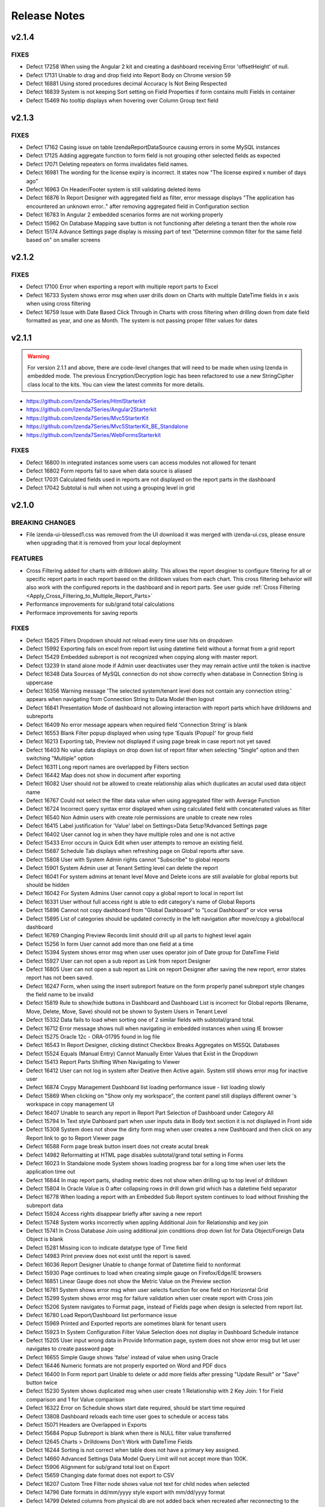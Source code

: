 ==============
Release Notes
==============

v2.1.4
~~~~~~~

FIXES
^^^^^
-  Defect 17258	 When using the Angular 2 kit and creating a dashboard receiving Error 'offsetHeight' of null.
-  Defect 17131	 Unable to drag and drop field into Report Body on Chrome version 59
-  Defect 16881	 Using stored procedures decimal Accuracy Is Not Being Respected
-  Defect 16839	 System is not keeping Sort setting on Field Properties if form contains multi Fields in container
-  Defect 15469	 No tooltip displays when hovering over Column Group text field

v2.1.3
~~~~~~~

FIXES
^^^^^
-  Defect 17162	 Casing issue on table IzendaReportDataSource causing errors in some MySQL instances
-  Defect 17125	 Adding aggregate function to form field is not grouping other selected fields as expected
-  Defect 17071	 Deleting repeaters on forms invalidates field names.
-  Defect 16981	 The wording for the license expiry is incorrect. It states now "The license expired x number of days ago"
-  Defect 16963	 On Header/Footer system is still validating deleted items
-  Defect 16876	 In Report Designer with aggregated field as filter, error message displays "The application has encountered an unknown error.." after removing aggregated field in Configuration section
-  Defect 16783	 In Angular 2 embedded scenarios forms are not working properly
-  Defect 15962	 On Database Mapping save button is not functioning after deleting a tenant then the whole row
-  Defect 15174	 Advance Settings page display is missing part of text "Determine common filter for the same field based on" on smaller screens

v2.1.2
~~~~~~~

FIXES
^^^^^
-  Defect 17100  Error when exporting a report with multiple report parts to Excel
-  Defect 16733  System shows error msg when user drills down on Charts with multiple DateTime fields in x axis when using cross filtering
-  Defect 16759  Issue with Date Based Click Through in Charts with cross filtering when drilling down from date field formatted as year, and one as Month. The system is not passing proper filter values for dates

v2.1.1
~~~~~~~
.. warning::

   For version 2.1.1 and above, there are code-level changes that will need to be made when using Izenda in embedded mode. The previous Encryption/Decryption logic has been refactored to use a new StringCipher class local to the kits. You can view the latest commits for more details.

* https://github.com/Izenda7Series/HtmlStarterkit
* https://github.com/Izenda7Series/Angular2Starterkit
* https://github.com/Izenda7Series/Mvc5StarterKit
* https://github.com/Izenda7Series/Mvc5StarterKit_BE_Standalone
* https://github.com/Izenda7Series/WebFormsStarterkit
	   
   
FIXES
^^^^^
-  Defect 16800  In integrated instances some users can access modules not allowed for tenant
-  Defect 16802  Form reports fail to save when data source is aliased
-  Defect 17031  Calculated fields used in reports are not displayed on the report parts in the dashboard
-  Defect 17042  Subtotal is null when not using a grouping level in grid

v2.1.0
~~~~~~~

BREAKING CHANGES
^^^^^^^^^^^^^^^^
-  File izenda-ui-blessed1.css was removed from the UI download it was merged with izenda-ui.css, please ensure when upgrading that it is removed from your local deployment

FEATURES
^^^^^^^^
-  Cross Filtering added for charts with drilldown ability. This allows the report desginer to configure filtering for all or specific report parts in each report based on the drilldown values from each chart. This cross filtering behavior will also work with the configured reports in the dashboard and in report parts. See user guide :ref:`Cross Filtering <Apply_Cross_Filtering_to_Multiple_Report_Parts>`
-  Performance improvements for sub/grand total calculations
-  Performace improvements for saving reports

FIXES
^^^^^
-  Defect 15825  Filters Dropdown should not reload every time user hits on dropdown
-  Defect 15992  Exporting fails on excel from report list using datetime field without a format from a grid report
-  Defect 15429  Embedded subreport is not recognized when copying along with master report. 
-  Defect 13239  In stand alone mode if Admin user deactivates user they may remain active until the token is inactive
-  Defect 16348  Data Sources of MySQL connection do not show correctly when database in Connection String is uppercase
-  Defect 16356  Warning message 'The selected system/tenant level does not contain any connection string.' appears when navigating from Connection String to Data Model then logout
-  Defect 16841  Presentation Mode of dashboard not allowing interaction with report parts which have drilldowns and subreports
-  Defect 16409  No error message appears when required field 'Connection String' is blank
-  Defect 16553  Blank Filter popup displayed when using type 'Equals (Popup)' for group field
-  Defect 16213  Exporting tab, Preview not displayed if using page break in case report not yet saved
-  Defect 16403  No value data displays on drop down list of report filter when selecting "Single" option and then switching "Multiple" option
-  Defect 16311  Long report names are overlapped by Filters section
-  Defect 16442  Map does not show in document after exporting
-  Defect 16082  User should not be allowed to create relationship alias which duplicates an acutal used data object name
-  Defect 16767  Could not select the filter data value when using  aggregated filter with Average Function
-  Defect 16724  Incorrect query syntax error displayed when using calculated field with concatenated values as filter
-  Defect 16540  Non Admin users with create role permissions are unable to create new roles
-  Defect 16415  Label justification for 'Value' label on Settings>Data Setup?Advanced Settings page
-  Defect 16402  User cannot log in when they have multiple roles and one is not active
-  Defect 15433  Error occurs in Quick Edit when user attempts to remove an existing field.
-  Defect 15687  Schedule Tab displays when refreshing page on Global reports after save.
-  Defect 15808  User with System Admin rights cannot "Subscribe" to global reports
-  Defect 15901  System Admin user at Tenant Setting level can delete the report 
-  Defect 16041  For system admins at tenant level Move and Delete icons are still available for global reports but should be hidden
-  Defect 16042  For System Admins User cannot copy a global report to local  in report list
-  Defect 16331   User without full access right is able to edit category's name of Global Reports
-  Defect 15896  Cannot not copy dashboard from "Global Dashboard" to "Local Dashboard" or vice versa
-  Defect 15895  List of categories should be updated correctly in the left navigation after move/copy a global/local dashboard
-  Defect 16769  Changing Preview Records limit should drill up all parts to highest level again
-  Defect 15256  In form User cannot add more than one field at a time
-  Defect 15394  System shows error msg when user uses operator join of Date group for DateTime Field
-  Defect 15927  User can not open a sub report as Link from report Designer
-  Defect 16805  User can not open a sub report as Link on report Designer after saving the new report, error states report has not been saved.
-  Defect 16247  Form, when using the insert subreport feature on the form properly panel subreport style changes the field name to be invalid
-  Defect 15819  Rule to show/hide buttons in Dashboard and Dashboard List is incorrect for Global reports (Rename, Move, Delete, Move, Save) should not be shown to System Users in Tenant Level
-  Defect 15332  Data fails to load when sorting one of 2 similar fields with subtotal/grand total. 
-  Defect 16712  Error message shows null when navigating in embedded instances when using IE browser
-  Defect 15275  Oracle 12c - ORA-01795 found in log file 
-  Defect 16543  In Report Designer, clicking distinct Checkbox Breaks Aggregates on MSSQL Databases
-  Defect 15524  Equals (Manual Entry) Cannot Manually Enter Values that Exist in the Dropdown
-  Defect 15413  Report Parts Shifting When Navigating to Viewer
-  Defect 16412  User can not log in system after Deative then Active again. System still shows error msg for inactive user
-  Defect 16874  Coypy Management Dashboard list loading performance issue - list loading slowly
-  Defect 15869  When clicking on "Show only my workspace", the content panel still displays different owner 's workspace in copy management UI
-  Defect 16407  Unable to search any report in Report Part Selection of Dashboard under Category All
-  Defect 15794  In Text style Dahboard part when user inputs data in Body text section it is not displayed in Front side
-  Defect 15308  System does not show the dirty form msg when user creates a new Dashboard and then click on any Report link to go to Report Viewer page
-  Defect 16588  Form page break button insert does not create acutal break
-  Defect 14982  Reformatting at HTML page disables subtotal/grand total setting in Forms
-  Defect 16023  In Standalone mode System shows loading progress bar for a long time when user lets the application time out
-  Defect 16844  In map report parts, shading metric does not show when drilling up to top level of drilldown
-  Defect 15804  In Oracle Value is 0 after collapsing rows in drill down grid which has a datetime field separator
-  Defect 16778  When loading a report with an Embedded Sub Report system continues to load without finishing the subreport data
-  Defect 15924  Access rights disappear briefly after saving a new report
-  Defect 15748  System works incorrectly when appling Additional Join for Relationship and key join
-  Defect 15741  In Cross Database Join using additional join conditions drop down list for Data Object/Foreign Data Object is blank
-  Defect 15281  Missing icon to indicate datatype type of Time field 
-  Defect 14983  Print preview does not exist until the report is saved. 
-  Defect 16036  Report Designer Unable to change format of Datetime field to nonformat
-  Defect 15930  Page continues to load when creating simple gauge on Firefox/Edge/IE browsers
-  Defect 16851  Linear Gauge does not show the Metric Value on the Preview section
-  Defect 16781  System shows error msg when user selects function for one field on Horizontal Grid
-  Defect 15299  System shows error msg for failure validation when user create report with Cross join
-  Defect 15206  System navigates to Format page, instead of Fields page when design is selected from report list.
-  Defect 16780  Load Report/Dashboard list performance issue 
-  Defect 15969  Printed and Exported reports are sometimes blank for tenant users
-  Defect 15923  In System Configuration Filter Value Selection does not display in Dashboard Schedule instance
-  Defect 15205  User input wrong data in Provide Information page, system does not show error msg but let user navigates to create password page
-  Defect 16655   Simple Gauge shows 'false' instead of value when using Oracle
-  Defect 16446  Numeric formats are not properly exported on Word and PDF docs
-  Defect 16400  In Form report part Unable to delete or add more fields after pressing "Update Result" or "Save" button twice
-  Defect 15230  System shows duplicated msg when user create 1 Relationship with 2 Key Join: 1 for Field comparison and 1 for Value comparison
-  Defect 16322  Error on Schedule shows start date required, should be start time required
-  Defect 13808  Dashboard reloads each time user goes to schedule or access tabs
-  Defect 15071  Headers are Overlapped in Exports
-  Defect 15684  Popup Subreport is blank when there is NULL filter value transferred 
-  Defect 12645  Charts > Drilldowns Don't Work with DateTime Fields
-  Defect 16244  Sorting is not correct when table does not have a primary key assigned.
-  Defect 14660  Advanced Settings Data Model Query Limit will not accept more than 100K. 
-  Defect 15906  Alignment for sub/grand total lost on Export
-  Defect 15659  Changing date format does not export to CSV
-  Defect 16207  Custom Tree Filter node shows value not text for child nodes when selected
-  Defect 14796  Date formats in dd/mm/yyyy style export with mm/dd/yyyy format
-  Defect 14799  Deleted columns from physical db are not added back when recreated after reconnecting to the database
-  Defect 15569  When copying Dashboard in UAT called Dash with some reports the copy fails without any error notification and stops working 
-  Defect 15193  Exports Lose sub/grand total formatting and display as text
-  Defect 15525  Exporting fails with null value in between date filters and value in database is null not ''
-  Defect 15594  Grouping is not working properly for Separators when date is used and format is changed
-  Defect 16199  Heatmap mouse over does not show Y axis label
-  Defect 15753  Lazy loading loads data twice, only one value but removing duplicate calls
-  Defect 15783  Mapping still shows some values in the wrong areas when drilling down
-  Defect 16542  In MySQL Izenda tables are created in all lowercase, but refered to it in Pascal case causing issues in MySQL instances on AWS enviroments
-  Defect 16279  Perforamnce issues found when multiple users are saving reports at the same time
-  Defect 16690  Report Title Changed for new report In designer does populate in save dialogue
-  Defect 16776  In user profile area of Izenda, Sign out option should not appear in any embedded modes
-  Defect 16321  Sort or search in Uncategorized report/dashboard list always show blank page
-  Defect 15994  Sub/Grand Total Breaks After Changing Alias of a different field
-  Defect 16285  When adding more than 13 items to the copy management UI one of the destinations is unable to be seen in the Report copy settings area
-  Defect 15872  When column name of view is [Order By] system randomly errors

v2.0.6
~~~~~~~

FIXES
^^^^^
-  Defect 16674  In Angular integration example kit Izenda dropdowns are not working, Report List doesn't Populate, Connection String & License Information Disappears
-  Defect 16846  Changes to Copy Console tool to ensure it works properly in integration mode 1
-  Defect 16916  System freezes when trying to edit charts in designer

v2.0.5
~~~~~~~

FIXES
^^^^^
-  Defect 15571  In Data Setup, Connection String SQL Injection risk on Linux/Unix stored databases
-  Defect 15093  Export Load Dialogue Not Deleting in some integrated modes
-  Defect 16573  Lazy loading is failing for Database mapping feature for global reports 
-  Defect 16558  Browser memory causing application slow downs
-  Defect 15279  Inconsistent field types shown in front end, when user edits field time in database and reconnects. Izenda Data type is not properly updated.
-  Defect 16514  It is possible to save reports outside of the path specified for Send to Disk

v2.0.4
~~~~~~~

FIXES
^^^^^
-  Defect 15518  Exporting Grid to PDF Shows Separator Fields that are Non-Visible
-  Defect 16504  Missing state geo json files

v2.0.3
~~~~~~~

FIXES
^^^^^
-  Defect 15571  SQL Injection vunerability in MySQL
-  Defect 15755  Copy Management fails to copy when using Oracle12c when packages exist using the same names, but different parameters
-  Defect 15431  Cannot create field mapping for subreports using hidden field in report and grouping is incorrect when field is hidden
-  Defect 16292  Performace issues noted, indexes added for some tables in Izenda database 

v2.0.2
~~~~~~~

FIXES
^^^^^
-  Defect 15964  System shows missing data on some gauges when user change from Back side to Front side of report part several times
-  Defect 15946  System does not render Gauge/Pie/Donut chart on the Preview section for the first time log in
-  Defect 16022  In Calculated field Sum (Distinct[Field]) operation fails to work and user defined functions with multiple input parameters are not working properly
-  Defect 14288  System shows error msg: "At least one grouping field is required due to filter has aggreated function." when user creates 1 aggregated CF and adds it to filter and report container 

v2.0.1
~~~~~~~

FIXES
^^^^^
-  Defect 16251  Lookup key is passing an empty value to stored proc input parameters when set in the data model
-  Defect 16248  Tenant Level Users with Full Report and Dashboard access can change Global Category Names
-  Defect 15905  Simple Gauge Unit Label includes leading spaces and is cutting off the value prior to 10 characters
-  Defect 16103  White Spaces are not trimmed in certain data types causing issues in matching data
-  Defect 15883  System shows deleted Key Join when users changes data in relationship and user cannot navigate to Fields screen
-  Defect 15395  System reverts the default value on Date&Time values on key joins when user navigates from Field to Data Source Tab
-  Defect 15304  Custom Formats added cause errors in charts and gauges when applied

v2.0.0
~~~~~~~
BREAKING CHANGES
^^^^^^^^^^^^^^^^
|  API Request - added additional header "Selected Tenant" for Global Reports. This change is already made in the webconfig in the build for download.
|  Please ensure you are using the latest version of the Copy Console which is available with this download 
|  


FEATURES
^^^^^^^^
-  Lazy Loading added for Report and Dashboard List 
-  Performance Improvements made for rendering of report parts (Chart, Map, Gauge)
-  Global Reports - Allows System Administrators to create reports at the System Level and share among all tenants based on role and connection string mapping. Please see user guide :doc:`/ui/doc_global_report_setup` 

   These changes impact how report definitions are stored. Global reports are always stored at the system level, but can be shared with tenants. The mapping for the connection strings, done in the data model, is used to tell Izenda which connection string the report is running against. This mapping is databse to database or schema to schema with the assumption that the same tables/view/stored procedures exsit in the mapped connection string. If any elements are missing the report will not display at the tenant level. 

.. warning::

   Global reports cannot be copied using the Copy Management UI. By definition, Global reports are meant to be shared across the tenant base to reduce the number of report definitions required for reports that all tenant can use. The copy console does not block copying Global reports to a tenant, and we are working on a patch to restrict this. Please note that doing this will cause unintended behavior and therefore should not be done. A feature is planned for a later release to add support for copying Global Reports from one System level to another for independent Izenda configuration databases, for now please do not copy Global reports using the Copy Console.
   
   Known issue: Tenant users with Full Report and Dashboard access can alter Global Category names. 

   
   

FIXES
^^^^^
-  Defect 13981 Blank error message shows after moving some joins containing additional key joins in report designer
-  Defect 14316 Adding additional error messages to issues with Connection String
-  Defect 14681 In Time Period Filter Displays as Undefined in Filter Description
-  Defect 15057 Oracle showing errors when gradually moving more than 1000 data sources to Available Data Sources 
-  Defect 15075 Copying Reports with an Aliased Join causes errors in destination when viewing report
-  Defect 15096 Title of Border Settings popup on report designer grid is inconsistent with other report parts 
-  Defect 15227 Select data on Join Field/Field of Key Join, system resets Key Join operators automatically
-  Defect 15268 Exported file of chart/gauge does not display depending on query limit
-  Defect 15269 Field Column Group should be removed for field in Values container in Pivot grid
-  Defect 15270 Field properties for Subreport, Icon drop-down should display the first icon the same way is is shown in Custom URL/ Embedded JavaScript Settings popup, instead of empty
-  Defect 15283 System shows "No changes found" when user changes the Join operators of Key Join and click Save
-  Defect 15301 In Oracle an error is occuring when moving datasources containing some datetime format fields
-  Defect 15324 In Single Tenant Mode System does not show Template/Report in Uncategorized list on LEFT nav or on the content panel
-  Defect 15325 System does not show Uncategorized list on LEFT nav on Report List page
-  Defect 15326 Remove Value operators for DateTime/Time field on Key Join
-  Defect 15331 User should be set default for date format field when user set up via api with dateFormat = null
-  Defect 15336 Line border of the grid is removed after user removes the key Join
-  Defect 15337 List items in Data Object/Foreign Data Object is displayed incorrectly on Key Join. Items are included which should not be and are not included in the join
-  Defect 15339 System shows no information msg after moving 1 report. Blank page is displayed on content page when user clicks on Close button.
-  Defect 15364 In Map General error message shows when drilling down to country level
-  Defect 15371 Filter field displays incorrectly data value when enter URL case sensitive
-  Defect 15434 [All] value should be removed when single radio button is selected
-  Defect 15436 Filter showing  "No record found" when using Equivalent - Tree (Not equal)
-  Defect 15440 Using Cross Database Join with Additional join types System shows error msg when multi data sources join each other and have/not have key join
-  Defect 15445 Text box for additional join condition is not rendered if data sources are not categorized
-  Defect 15449 Page freezes when saving the report at the full screen mode.
-  Defect 15454 User cannot save report template without selected data source in middle panel
-  Defect 15467 Error displayed in some subreport field mappings "Can't resolve data for fields <field name>" and the subreport cannot be opened
-  Defect 15474 User can not open Calculated Field pop up to create a CF
-  Defect 15495 Users with Full Report and Dashboard Access are not shown new categories when created by system admin
-  Defect 15500 Error showing when user tries to go to the datasource tab and report is not finished loading
-  Defect 15501 Updated wording of language change message to user in profile from "new lanugage will be effected next login." to "The new language will be applied after your next login."
-  Defect 15504 Resize text box containing the page number to show entire number for larger data sets
-  Defect 15521 Hovering on Chart shows Field name instead of Separator name when only 1 value is present in the data set
-  Defect 15537 Join Alias should be selected in the Key Join > Data Object Dropdown List (Left side)
-  Defect 15568 Using Form User can not open Sub Report via Link setting
-  Defect 15649 Running copy Dashboard which contains report haing inherit filter, system shows blank page on the destination dashboard
-  Defect 15658 Dashboard is blank and other page can not be loaded when user update common filter in report
-  Defect 15682 The content of report list page is empty after user clicks Close button from report viewer page
-  Defect 15687 Schedule tab displays in error in Global report when refreshing the page at system level
-  Defect 15694 In Report List the arrow icon doesn't change when user expands or collapses category/subcatgory 
-  Defect 15702 In some cases after finishing workflow uUser cannot logout system
-  Defect 15742 Redundant component on Key Join when Join operator is NULL/NOT NULL/TRUE/FALSE, user can not navigate to Fields screen
-  Defect 15806 Data is not displayed on Sub Report as pop up / Link / New Link Window/ Embedded
-  Defect 15832 No record found return on report selection list of subreport dropdown
-  Defect 15859 Permission for Tenant License is cached when user logins by Tenant before then login as admin user
-  Defect 15868 When user clicks cancel on report list load 2 times page will not load
-  Defect 15890 In Report Designer using Key join list of items in Data Object/Foreign Data Object is displayed incorrectly after un-select/select data source on middle Panel
-  Defect 15893 Select Alias for Key Join, system shows blank drop down list and marks "...." in the Join Field
-  Defect 15897 Stored procedure does not work after adding value to the input parameter. This is due to removal of temp table
-  Defect 15974 When chaning Sort by on Report & Dashboard List page page is blank
-  Defect 15458 Print Funtionality Not workign in Angular 2 Sample Starter Kit. Due to URL encoding. Setting suupport added to Izenda_Config.js file, when using Angular 2 kit add the following setting to the config file: At the same level with TimeOut, NeedToEncodeUrl:False.
-  Defect 15523 Pagination Performance improvement for MSSQL server


v1.25.4
~~~~~~~

FIXES
^^^^^
-  Defect 15875 Dynamic Supplementary KPI is not shown on gauge after saving report
-  Defect 15873 Stacked Bar Chart fails to render when using separator and selected color values
-  Defect 15878 Exporting fails for some gauges and charts 
-  Defect 15908 Update Languages - The two language options provided in the base application are being removed. The new language pack can be accessed on a public GitHub repo `here <https://github.com/Izenda7Series/LanguagePacks>`__ with full installation instructions
-  Defect 15910 Scheduler popup locks when attempting to add user as recipient
-  Defect 15911 When using hidden filters, some field mappings are not properly passed to subreports
-  Defect 15874 Horizontal Grid does not render proper field formats


v1.25.3
~~~~~~~

FIXES
^^^^^
-  Defect 15570 When copying reports with subreports and a dashboard the subreport links do not show up in destination
-  Defect 15571 Data Setup > Connection String: SQL Injection issue noted for MySQL
-  Defect 15595 Tree filter is not displaying values when inherited from top level report
-  Defect 15640 Filters do not load for dashboard when copying reports after copying dashboard is separate copy workspace
-  Defect 15660 Oracle Issues in 12C as Izenda Configuration Database Inconsistent Data types error
-  Defect 15683 Value in Tree Filter of Dashboard is duplicated when using with Custom DLL

v1.25.2
~~~~~~~

FIXES
^^^^^
-  Defect 15498 In integrated and stand alone mode hidden filters are showing in the report designer and the viewer report is saved when new calculated field is added
-  Defect 15499 Reports copied with copy console show broken relationship screen in the report designer
-  Defect 15520 When copying a report with join alias and filter field from aliased table report errors in detination
-  Defect 15397 Cannot Create Sub-Report Mapping on Calculated Field

v1.25.1
~~~~~~~

FIXES
^^^^^
-  Defect 15457 When using a date/time field on the x axis and a separator the chart fails to render	

v1.25.0
~~~~~~~

BREAKING CHANGES
^^^^^^^^^^^^^^^^
-  For integrations using deployment mode 1 (Front End Integrated and Back End Standalone) you must update the Izenda System Settings table. The following Settings must contain the full URL including the base address AuthValidateAccessTokenUrl and AuthGetAccessTokenUrl. These would have been relative paths prior and now must be the full url including the base url.

FEATURES
^^^^^^^^
-  Additional Join Functionality with key join allows setting a comparison to another field, null, not null or a value which can be entered manually by the user. This can be used by any user with access to joins in the report designer. Currently this feature cannot be used in cross database joins. This will be implemented later with an additional option for an in comparison. 
-  Property Panel changes for simple data source users (users without ability to add joins in report designer) to show less options by default in the property panels of the report designer and the quick edit mode. The uer can still access the features using the More option on the property panel. Users with full access can select Less option to see less options in the property panels as well.		
-  Improve rendering performance of report parts Form	
-  Apply lazy loading for Popup, Combo Box, Dropdown to improve performance	
-  Add Ability for user to add more than one field at a time in the report designer or quick add mode. Using the + symbol or the link to add field from report part.		
-  Users can now use PostgreSQL functions as stored procedures. All functions which return a set are added as stored procedures 	
-  Added new filter operators for date time fields. Now a date, date time or time only option are provided	
-  Added context menu to dashboard tile so the user can flip the tile using the context menu like the report part tiles	
-  Property panel items with gear icons to show additional setting options now show the green check box when used and also display a red X to remove the additional settings and reset back to default state	
-  Added options to the Render Report API to show/hide navigation, filter panel and toolbar	
-  New Javascript API added to update results for Dashboard, Report and Report Parts 	
-  Exporting will now always export all records to the export limit or the limit set by each report part in the report designer
-  Performance enhancement when exporting to PDF with 10k records 	

FIXES
^^^^^
-  Defect 7470 Column Group for grid is not displaying in the report
-  Defect 13079 User must scroll to the bottom of the report body to get to the horizontal scroll bar due to extra vertical scroll bar
-  Defect 13255 Missing line breaks after {dashboard Link} text in schedule's email body.
-  Defect 13300 Null and Blank values are displayed as Undefined Value in Charts and Gauges
-  Defect 13457 Some areas of the application are referring to templates as reports ("Example Report Name") 
-  Defect 13575 The list of fields of a data source is sorted incorrectly when "Sort Column Name" flag is turned on in data model
-  Defect 13800 Introduction text is not refreshed for system admins when switching between system and tenant on report designer
-  Defect 13858 After saving a report containing subreport with icon style selected, system is reverting to link style
-  Defect 13935 When user selects home or end key in some input text fields a numeric is displaying in the text box
-  Defect 13953 Removed the [] brackets from custom functions used in the calculated fields
-  Defect 14002 When using multiple Grand total lines some lines display a "0" where there should be no value
-  Defect 14012 User cannot un-sort the Funnel chart labels
-  Defect 14014 Sort icons are still appearing on some chart when the value should not be sortable
-  Defect 14018 Separators for Funnel charts are still allowing an unsorted view and should always be sorted
-  Defect 14039 Add new Field indicator is not removed on Data Model page when user clicks on save button for newly added stored procedures
-  Defect 14136 Timezone offsets for data and time stamps not working properly
-  Defect 14181 Reduce margin of Linear Gauge to make them larger and use the space provided
-  Defect 14227 Build a chart with multiple data sources and it fails to render preview in the XY-Plane popup setting
-  Defect 14235 Filter Sorting Does Not Work for Pop up and Checkbox & Tool Tip Is Wrong on sort icon
-  Defect 14287 If user clicks update results after adding a filter and prior to adding an operator, error message is shown for filter logic.
-  Defect 14298 Missing Loading progress bar when user changes Preview Records in View Mode/Quick Edit Mode
-  Defect 14302 Header format color changes the sort arrow color 
-  Defect 14303 After adding a format to a field if the user selects none, the data remains formatted
-  Defect 14345 Label text is displayed incorrectly for Roles in copy management screen when selected for copy
-  Defect 14656 Save notification showing when user has just saved and clicked on Report Viewer
-  Defect 14657 Separator used in chart showing incorrect data on hover, shows all items not just the one grouping being hovered on.
-  Defect 14676 Custom URL will not work in some cases, the field value is not passed in the url only the reference as {fieldname}
-  Defect 14691 In Filter Equivalence missing scrollbar for checkbox type and not limit number of items to show
-  Defect 14738 Stored Procedure Parameter Filters do not show up in the Scheduled instance Filters
-  Defect 14762 When using Equals Tree filter child nodes are not unchecked when deleting parent node
-  Defect 14778 Using Not Equals Tree Filter Unknown error message shows when updating results 
-  Defect 14793 Full access should be applied well when user checked "Full Report and Dashboard Access" checkbox in setting
-  Defect 14795 Filter ignored on report after adding one filter saving and adding another filter. Filter logic is set by system on save and should not be.
-  Defect 14798 Typing in dates for between calendar filter when user is in dd/mm/yyyy format alters date
-  Defect 14809 If user date format is not set there are errors in the users ability to see all date formats and when executing sp with date inputs
-  Defect 14824 In forms when user adds a sub total/grand total generates a new smart tag
-  Defect 14855 When changing setting level in New Dashboard, page redirect to Dashboard List
-  Defect 14881 User has full permission on Role setup cannot set role active/deactive
-  Defect 14901 List user in User pop up is blank when user creates 1 schedule/Email in Report Designer or in Dashboard 
-  Defect 14907 List user in User pop up is blank when user creates Access right for User on Report Designer or Dashboard page
-  Defect 14920  Null value is displayed instead of blank on the rows which is not configured Grand Total/Sub Total
-  Defect 14927 Tenant link is displayed on Left Nav of Setting page while System User has no role for Tenant
-  Defect 14929 The format of Grand Total value for a separator in the preview section is different from the preview result in the popup
-  Defect 14934 Tenant link is missing of Setting page while System User has full permission role for Tenant permission
-  Defect 14935 In Tenant Permissions Access section of Role Setup permission doesn't display although it is checked in Tenant Setup permission
-  Defect 14943 When two grids are side by side even with enough space to print they are not exporting
-  Defect 14944 Report with Required Filters are executing a query prior to required filters being set
-  Defect 14945 Position Index does not work for either Custom Javascript or Custom URL
-  Defect 14946 Alternating background colors (rows and columns) not working on pivots
-  Defect 14950 Export progress bar is loading forever after editing broken reports
-  Defect 14951 Search report part on Dashboard, system returns the list of No records found
-  Defect 14955 User has "Full Report and Dashboard Access" has no permission on Save/Save As/Copy/Move/Delete/Access in Report List/Report Viewer/Report Designer
-  Defect 14956 Success message does not display after clicking Save button in System Config > Report
-  Defect 14958 Tenant Setup section is still displayed on Role Setup page in single Tenant mode
-  Defect 14965 Pagination doesn't update after user have just created new report and changed Preview Records value
-  Defect 14974 Some users may experience issues when inputting dates / times in scheduler and subscriptions. 
-  Defect 14975 Embedded pages using margins throw off dropdown calculations and dropdowns appear out of alignment with the container
-  Defect 14980 System shows a null error msg when user navigates from Report Viewer to Report Designer
-  Defect 14984 Save function doesn't work when Version History's checkboxes are checked
-  Defect 15018 Newly created user does not appear in the sharing list option 
-  Defect 15021 Category highlight status fails to update after saving as
-  Defect 15026 Default bubble size on map is too large causing many data points to over lap.
-  Defect 15027 Charts with X-Axis and interval setting not allowign decimal Intervals
-  Defect 15047 Roboto Font is not properly exporting in PDF
-  Defect 15048 Between Calendar Date filter errors when only one date is used, system should validate that both dates are entered. Also error thrown when both values are removed.
-  Defect 15051 The button has a fuzzy edge redundantly in some popups (Chart Border Settings, Grid Lines Settings, Legend Settings)
-  Defect 15052 The checkbox and field in 'Data Refresh Interval Settings' popup should be aligned for consistency.
-  Defect 15055 Introduction text does not display correctly when changing settings level.
-  Defect 15058 Subtotal/ Grand total inherits the format of column above it instead of using its own format
-  Defect 15059 API request for filtered reports requiring case sensitive information (keys and guid values must be lower case)
-  Defect 15060 Special Chars in Plaintext Connection Strings Throw Errors
-  Defect 15062 Legends Don't Respect Alternative Text settings for field data
-  Defect 15063 Page freezes when moving from copy management to any other page
-  Defect 15064 All dynamic Grids are displayed blank
-  Defect 15072 Scheduler/Subscription DateTime Time Pickers Not Working in IE
-  Defect 15120 System does not hide invisible Field on Dashboard for Pivot, Drilldown, Chart, Gauge, Map
-  Defect 15122 Change notification for Provision Map Data to "The system is importing Map data into the configuration database. Please wait for the process to complete before using Maps"
-  Defect 15127 Filters do not properly align when some are set to not visible in the viewer
-  Defect 15128 Only ONE form shows if embedded multiple similar forms 
-  Defect 15129 When creating Map, cities are showing in the wrong countries
-  Defect 15154 Column group is not working in some reports
-  Defect 15155 Report is broken when user unchecks on a datasource in Report Designer and then navigates to another page without saving
-  Defect 15160 Draft saved version of existing Report is loaded to Report Designer, not the actual saved version
-  Defect 15175 Tool tip of DateTime data type is different from the original data in Grid reports
-  Defect 15176 Relationship and Key Join is missing when user navigate from Field to Data Source
-  Defect 15179 Separator expand and collapse icons are Hidden In Dashboards
-  Defect 15181 In Time Period Filter is not showing values in scheduled instance filter dropdowns
-  Defect 15186 Embedded reports only show the icon when there is repeater in form 
-  Defect 15194 Export Fails for Form stating invalid field but data is returned in the UI
-  Defect 15202 Missing scrollbar for checkbox type and not limit number of items to show
-  Defect 15209 Unable to set subtotal/grand total for the second similar field
-  Defect 15219 All property panels are at More state on entry when user is in simple data source mode
-  Defect 15222 System shows no record in Preview when user saves report having Additional join (>=) and Filter. Relationship is reset to blank on some fields in Data Sources page
-  Defect 15223 System returns incorrect Total data before and after saving when user saves report have Additional joins
-  Defect 15224 Toggle link is disable when selecting any item in dropdown list 
-  Defect 15228 System shows incorrect data when user use Operator Different (<>) on Key Join
-  Defect 15229 User can not navigate to Data Source page on existing report which has Key Join
-  Defect 15232 System shows error msg "application has unknown error" when user set negative data for Key Join value 
-  Defect 15234 No value displays in filter popup and page is freezing after closing the popup
-  Defect 15251 The Subtotal/Grand Total setting aren't removed when user clicks on their red X icon to remove
-  Defect 15255 Printed page is blank when printing report or printing a dashboard tile in dashboard
-  Defect 15258 Column Deleted after changing format in Property Panel
-  Defect 15262 Error states relationship does not exist when attempting to edit report and system will not allow user back to data source tab
-  Defect 15264 Field Positions are duplicated causing report to error
-  Defect 15265 Text color and Cell color don't show green check-box and red X icon after user added setting with Percentage Range
-  Defect 15274 Page doesn't work and the green check-box and red X icon still show after user removed settings
-  Defect 15282 Save As 1 existing report which as Key Join, the system shows the blank data on Foreign Data Object and mask with dot symbol on Field. Some other datasources are disabled.
-  Defect 15287 Incorrect Data is returned on report when user uses LEFT Join or RIGHT Join on Relationship when using key join 
-  Defect 15289 System errors scheduling with Attachment in Standalone Frontend and Embedded BackEnd
-  Defect 15342 Default Access rights are not populated correctly when user does not have access to the access tab in the report designer
-  Defect 15365 Relationship of the new added data source is removed after user saves report
-  Defect 15366 Key Join does not work when using multi datasources in PostgreSQL
-  Defect 15379 When using new Key Join Filter Operators is reset to blank. Data Object, Foreign Data Object, Join Field, Field are changed to disable field when user saves report on Data Source page
-  Defect 15415 Collation Issues, Invalid object name 'SYS.FOREIGN_KEY_COLUMNS'. When using case sensitive collation
-  Defect 15416 When the physical database names are different for source and destination the copy fails.

v1.24.5
~~~~~~~

FIXES
^^^^^
-  Defect 15310   Copy Process from Copy Console duplicating sharing permissions on reports after tenant copy
-  Defect 15341   Custom Tree Filter values appear in report designer but not in the report viewer

v1.24.4
~~~~~~~

FIXES
^^^^^
-  Defect 15183   Charts fail to email in integrated instances. The following method needs to be added in the IzendaConfig.cs class

.. code-block:: csharp

        public static void RegisterLoginLogic()
        {
            UserIntegrationConfig.GetAccessToken = (args) =>
            {
                return IzendaBoundary.IzendaTokenAuthorization.GetToken(new Models.UserInfo()
                {
                    UserName = args.UserName,
                    TenantUniqueName = args.TenantId
                });
            }
        }
        
-  Defect 15245   Error Thrown in PostgreSQL when attempting to create Izenda config database
-  Defect 15261   Data from Query is incorrect when using Left join

v1.24.3
~~~~~~~

FIXES
^^^^^
-  Defect 15130   Multiple joins in model between two tables not creating and relationship between both relationships
-  Defect 15140   Dashboard performance improvements
-  Defect 15142   Updated assembly references in the Izenda.BI.Framework

v1.24.2
~~~~~~~

FIXES
^^^^^

-  Defect 15061    After making a field not visible in the data model the field is still shown in existing reports
-  Defect 15124    Hidden Filters are showing as actual filters in subreport when filter inheritance is turned on
-  Defect 15126    Filter aliases not shown under the report filter descriptions
-  Defect 15123    System is adding joins from the tenant model to report after copy
-  Defect 15074    User can still access and design a report they are given No Access to report if it resides in a Visible Category for their role, and there is a higher scope access set (ie Everyone - Full Access)
-  Defect 15177    Hidden Filter fails if the user enters join alias for item in report designer. Documentation Updated (See IAdhocExtension, Hidden report filters)

v1.24.1
~~~~~~~

FIXES
^^^^^

-  Defect 15001 Report Render is taking a long time in the Report Viewer
-  Defect 15023 AVG function on field is truncating all decimals
-  Defect 15032 API POST request to trigger export with filter values
   not working properly. This resolves the initial issue but please note
   all values are case sensitive and GUID values for filter key must be
   lower case. Example request body below for route /api/export/pdf::

    {
     "reportID":"ff1b105c-fffc-407e-98c4-2fc17c3d79b1",
     "filters":[{
      "key" : "0d01fe9f-10ff-4b42-a8f3-b7e4f8983817",
      "value":"800"
     },
     {
      "key":"dea8ee0e-08bf-4a8f-9158-240837b26e2f",
      "value":"10250;#10248"
     }]}
     

-  Defect 15046 Updated insert process for new datasources. This is now
   batched into multiple insert statements to avoid timeout errors. A
   new setting has been added to IzendaSystemSetting table with this
   release to allow control over the number of items in each batch.
   Setting value is InsertBatchSize and default is 10000. Added setting
   to configure Command Timeout in IzendaSystemSetting table, this
   timeout is for the insert and update statements to the Configuration
   Database.
-  Defect 15024 Custom Functions defined JSON are not working, they
   require use of [] around function name which are not added in the
   expression builder. These should be auto added when selected.

v1.24.0
~~~~~~~

FEATURES
^^^^^^^^

-  Added the ability for subreports to inherit filters and their values
   from parent reports

   -  The datasources for the parent/subreport must be exactly the same
   -  The inherit filter checkbox must be checked when setting up
      subreports
   -  These filters will not have to be present on the subreport ahead
      of time

-  Added ability to create Custom In Time Period values for filters
-  Updated support for mapping fields to subreports when values are
   datetime and numeric fields
-  Extended ability for customer to add custom formats for field
   properties
-  Added setting at tenant level to add logo by tenant for header image.
   Setting is located in System Configuration > Report
-  Moved Filter Operator just under Source in Filter Property Panel for
   ease of use and visibility in the property panel
-  Added Default Filter Operators for each Datatype

   -  Date: Equivalence Equals Calendar
   -  Text: Equivalence Manual Entry
   -  Number: Equivalence Manual Entry
   -  Money: Equivalence Manual Entry
   -  Subtotal Auto Add name for subtotal so user is not required to configure a name

-  Change Filter Descriptions default should be set to off
-  Removed extra white space on back of Dashboard Tiles
-  Enhanced search feature for Reports for dashboard and subreport so
   more report results are shown on independent screen
-  Add button on Repoirt List to Navigate to Quick Edit Mode
-  In Report Viewer Hide the View mode button until the user is in quick
   edit mode
-  When navigating to edit a report in report designer user is brought
   to Fields tab not Datasource tab
-  In Role Permissions added option to select all items in each section
-  In Tenant Permissions added option to select all items in each
   section
-  Change Update Results Behavior in report designer, user is not
   required to update results for saving and when navigating to fields
   tab with proper configuration
-  Data Setup > Advanced Settings > Others: Added settings to define Common Filters for Dashboard

   -  Same field of the same data object from the same Database Schema
   -  Same field name regardless of the Database Schema or connection string
   -  Same alias name in Data Model regardless of Database Schema or connection
      string

-  Added support for Export API to accept filter and filter values
-  Remove Copy icon from the backside of report part tile and dashboard
   tile to reduce accidental copy of report part when attempting to flip
   tile. It is now only available on the front side.
-  For Charts and Gauges the items per row and pagination items can now
   be used independently
-  Changed the default size for the filter panel in all areas to default
   2 rows high instead of 3
-  Reports broken from data model changes can now be edited to remove
   fields no longer available in report designer
-  Access limits for sharing will now maintain the parent node so any
   new users to a role will be added to that sharing group by default
   when entire role is selected
-  Increased width of Tenant dropdown in the setting level to ease
   viewing the tenant being selected

FIXES
^^^^^

-  Defect 13990 Label height is inconsistent for filter control boxes in
   the report viewer based in filter control type
-  Defect 14006 When using $/100 format in the sub/grand total the
   preview of the sub/grand total is not displaying properly even when
   actual total is formatted
-  Defect 14020 System missing validated indicator on Connection String
   level when user does not create mapping for these connection strings
-  Defect 14024 Grand Total value for a separator is calculated
   differently in the preview section compared to the preview result in
   the popup for the Grand Total Field
-  Defect 14029 Roles with no access to Functions (not moved to visible
   for this role) can use them in the report designer field function
   dropdown
-  Defect 14031 If report or dashboard was saved with sharing access for
   a role or user will not save change to share with everyone
-  Defect 14035 Missing background color for fields added into Visual
   tab of form designer
-  Defect 14042 Some date time formats are not displaying correctly for
   Grand totals
-  Defect 14124 Subscribe option should not be shown to users with Save
   As access to dashboard, as user has permissions to schedule
-  Defect 14125 View Mode button in the report viewer is showing
   progress bar when clicked and still disabled
-  Defect 14176 Settings Level should be disabled when user is in my
   profile area of application
-  Defect 14177 Source and Destination trees are hidden after clicking
   Validate in Data Advanced Options screen
-  Defect 14186 When using alternating row colors, PDF export is
   different than what is on the screen
-  Defect 14203 Need space between radio button and labels 'Linear' /
   'Value'
-  Defect 14207 Intervals are not presented when user switches back old
   X-axis Type
-  Defect 13501 Currently the system is missing Help indicator in
   following places in Copy Management Mapping areas (In All Mappings,
   in Merge Duplicated Mappings, and in Object Label of To area)
-  Defect 13504 Mapping area in Main page: System variable TenantName
   does not work
-  Defect 13505 The system does not have the checkbox "Merge Duplicate
   Mappings" in Advanced Copy Options page of Copy Management
-  Defect 13523 In Role Setup Tenant Setup anchor link still displays in
   Permissions page for setting level = tenant
-  Defect 13599 In Dashboard list the subcategory does not remain
   expanded when user opens report from list
-  Defect 13655 "There are no records returned" error raised when
   configuring subtotal for a field of a table having data
-  Defect 13775 Link and icons should be removed from report if
   subreport is not copied with report in destination.
-  Defect 13859 Suggested data type is not changed when user changes the
   field in the calculated field expression text box
-  Defect 13868 Fields of newly added stored procedures are not selected
   by default while the Advanced Settings> Set Additive Field Auto
   Visible/Filterable are checked
-  Defect 13876 Subcategory is not displaying when added again after
   deleting
-  Defect 13908 Tool tip error message for Query Limit, Field Limit and
   Pivot Column Limit still show reference to Data Source Limit when set
   to an unsupported number like -1
-  Defect 14216 Missing horizontal scrollbar on popup of subreport when
   needed
-  Defect 14224 X-Axis updates incorrectly when user changes value of
   Interval in XY-Plane settings
-  Defect 14233 After building a report with one report part and saving,
   if deleted without save and moving to the viewer will cause error
-  Defect 14234 General error message shows when copying a
   report/dashboard with deleted report part.
-  Defect 14306 Null value on chart X axis takes name of total label
-  Defect 14761 Using Oracle error message is shown when user selects
   Function = Group Days Old for Date field in Report Container
-  Defect 14774 General error message shows when changing a UserID
-  Defect 14802 Sub report data fails to load when using popup and form
-  Defect 14807 Close button does not work when user clicks on Report
   Name in Report List then clicks on Open button to open the Report
   Viewer
-  Defect 14808 The "Link/this icon was configured to show in other
   settings (Sub-report/Custom URL/ Embedded Javascript). Please select
   the other ones" warning is displayed when user sets both Custom URL
   and Embedded Javascript
-  Defect 14812 Page continues to load if ENTER is clicked to close the
   generate password successful popup.
-  Defect 14815 Sharing record temporarily dismisses when saving then
   updating result.
-  Defect 14867 The "There is no relationship(s) among the following
   data objects. Please manually unselect them or creat relationship for
   them...." message is displayed when user clicks Data Source icon from
   Field tab page
-  Defect 14890 Responsive - Change mobile mode from 1280 to 1024
-  Defect 14933 Unable to go to fields page when selecting another data
   objects from Datasource page
-  Defect 14938 Function for applying Format on DateTime Field does not
   works with Group or without Group function
-  Defect 14940 Unable to export pivot grid
-  Defect 14961 System shows error msg when user open Sub Report while
   Master = Data of Week, Sub Report = Group Date & Time
-  Defect 14963 System shows "No record found" when user opens Sub
   Report while Master = M/d/yy or Week Number, Sub Report = Date of
   Week
-  Defect 14967 System returns incorrect "Day of Week" on Sub Report
   while Master and Sub Report is build from the same table in the same
   Connection String
-  Defect 14978 System shows error msg when user updates Report
   Properties/Field Properties and then changes the report from Front
   side to Back side
-  Defect 14242 Page continues to load when deleting a CF then turning
   to front side of Form
-  Defect 14277 In Oracle cannot add SP to Visible Data Sources
-  Defect 14295 Clicking report name expands report info and should not,
   should take the user to the report viewer directly without this step
-  Defect 14894 Format for page numbers in header and footer do not
   change
-  Defect 14659 PDF Exports are scaling smaller even when printed
   columns per page on.
-  Defect 14672 When export types are disabled at the tenant level
   giving user full report and dashboard access is still showing these
   options
-  Defect 14674 Filter Operator In Time Period showing "Undefined" on
   Dashboard when not a common filter
-  Defect 14679 Gauge pagination is showing when turned off after any
   configuration change to the gauge. It can be turned on and off again
   and will be removed but it must be done after each change.
-  Defect 14228 ReactJS loads twice when integrating with another
   ReactJS app
-  Defect 13925 Out of memory errors occurring when validating many
   tenants using copy function for data model or reports.
-  Defect 14215 Pivot grids do not render columns where all values are 0

v1.23.2
~~~~~~~

FIXES
^^^^^

-  Defect 14771 Cross-Database Issues with Izenda configuration Database
-  Defect 14724 When grouping a date field and changing the format some
   dates are appearing out of order
-  Defect 14727 Setting up the custom tree filter when parent node is
   checked all child elements should be selected
-  Defect 14737 In Time period filter causing errors and report & query
   will not export
-  Defect 14751 MySQL errors logged in accessing report & dashboard
   categories
-  Defect 14794 Tree Filter is adding each list multiple times in
   dashboard when common filter
-  Defect 14698 Error is shown when attempting to use a between date
   filter for any date values in Oracle

v1.23.1
~~~~~~~

FIXES
^^^^^

-  Defect 14690 Simple style gauge is not exporting from standalone
   environments.
-  Defect 14682 Oracle 12c giving errors on inconsistent datatypes of
   CLOB.
-  Defect 14671 Filter aliases not being displayed in the report viewer.
-  Defect 14680 Filter query fails in some cases where certain special
   characters are used in the field name. Fields with aliases in the
   data model may fail in expressions when used with an expression and
   field in the same report.
-  Defect 14685 Authorization error preventing exporting in integrated
   environments.

v1.23.0 (GA)
~~~~~~~~~~~~

FEATURES
^^^^^^^^

-  The Copy Console Utility is now available. This utility can copy
   reports, dashboards, etc to separate API instances

FIXES
^^^^^

-  Defect 14297 Tenants and Roles with access to all report part types
   could only see grids in integrated modes.
-  Defect 14296 A report's QuerySourceId as set to 0 after being copied
   via the copy management console application
-  Defect 14240 Javascript API was unable to set a new locale in a
   standalone deployment
-  Defect 14238 Stored Procedure Lookup Key/Value Inputs did not
   Properly Convert Int Input to Text
-  Defect 14229 Using Calculated Fields as a Filter would return no data
-  Defect 14214 Pivot Grids would not allow for the same field to be
   used as a row and value
-  Defect 14210 Fields with an image data type would not render
-  Defect 14209 Drilldown grids would expand shortly after closing when
   subtotals were applied; subtotals would lose their aggregate metric
   when collapsed
-  Defect 14208 Platform crashes when pulling back reports with large
   record sets (10K/30K)
-  Defect 14109 PostgreSQL input arguments do not carry through to the
   Function area of the data model
-  Defect 14319 Revised UI Grammatical and Spelling Errors
-  Defect 14317 Calculated field queries would identify the wrong field
   to be used for grouping
-  Defect 14318 Users with Full Report and Dashboard Access could not
   save reports that contained report part types they weren't explicity
   granted access to.

v0.22.16
~~~~~~~~

FEATURES
^^^^^^^^

-  Dropdown selections now maintain your current position in the
   dropdown list when selecting multiple values
-  Charting option added for XY Plane to use Linear (interpolates data
   for date and number field types) or Value (only displays values found
   in data from source)
-  Sorting ability now enabled on Grid headers for Report Viewer
-  When adding a Function to a field level item in the Grid this will
   automatically group all other fields in the grid, if the desired use
   is an aggregate function it must be used in a calculated fields
-  Changed the name of "Preview" button in the Report Designer to
   "Report Viewer" as this button moves the user to the Report Viewer to
   view this report

FIXES
^^^^^

-  Defect 13149 When the user hovers the mouse over an item in the
   dropdown, the corresponding item must be highlighted to catch the
   user's interest.
-  Defect 13177 Internet Explorer will not load the schema page in data
   model and has slower behavior in flipping report parts
-  Defect 13262 Page fails to load if user clicks back button in browser
   in login page
-  Defect 13305 Form fails to respond after adding calculated field as
   filter and updating results
-  Defect 13540 In sub/grand totals system displays required msg: "Label
   is required" when user selects function "None" for any field
-  Defect 13621 Using some combox controls in IE, system shows X icon in
   the wrong location
-  Defect 13749 System shows concurrency updated msg when user clicks on
   Validate/Run Copy button although systems has just displayed this msg
   when user click on the work space to open
-  Defect 13792 When user selects ALL items from scheduling page of
   System Configuration page and selects delete, only the first page of
   items shown is actually removed
-  Defect 13873 Invalid reports should not be accessible after retrieved
   from historic version
-  Defect 13897 Filter limit setting of 0 shows all results for data
   driven style filters
-  Defect 13910 Concatenating text using the "+" is not working in all
   cases
-  Defect 13911 When setting query limit to 0 and clicking save system
   reverts to default limit of 100000
-  Defect 13913 Spelling error in Report Settings, No. of archive
   version to keeps, should be No. of archive versions to keep
-  Defect 13925 Out of memory errors occurring when validating many
   tenants using copy function for data model or reports
-  Defect 13966 System shows "No record found" when user search report
   name with special characters
-  Defect 13968 In Chart XY-plane settings starting point is not
   properly cleared if user changes function or format of current field
   used
-  Defect 13972 Chart renders incorrectly if user sets x axis starting
   point as a decimal
-  Defect 14021 Copied dashboard with multiple share with values
   (role/everyone) fails to copy share with values to destination
-  Defect 14044 Invalid date is returned when using MAX function while a
   specific date time format is being used for the original field
-  Defect 14063 User cannot select "None" option for editing on Grand
   Total/SubTotal in Report Designer
-  Defect 14083 System does not reset data on the Filter Properties when
   user un-selects stored procedure on data source tab
-  Defect 14089 Text box is still visible behind date/time picker in
   Threshold settings for charts when selecting date/time field
-  Defect 14091 In Chart XY-Values the starting point field is still
   visbile if the field is text type
-  Defect 14097 User is not able to save "Uncategorized" to "Categories
   allowed for saving dashboards"
-  Defect 14099 When changing Threshold settings, unit labels and
   supplementary KPI for gauge they are not saving
-  Defect 14102 Percentage of Group format Does Not Respect Separators
   in grid reports
-  Defect 14122 Design button in report viewer does not open the report
   in the designer when report is shared to user with 'Full Access' or
   'Save as'
-  Defect 14123 After moving fields between different containers in the
   report designer for a pivot grid the header is incorrectly formatted
-  Defect 14126 Stored Procedure shows error after input parameter set
   in the data model
-  Defect 14128 When adding alternating row color for grid report part
   and exporting to PDF the alternating items are columns not rows
-  Defect 14130 Changing connection to an existing Izenda Configuration
   Database using PostgresSQL instance fails with constraint error in
   system
-  Defect 14139 When user creates report in simple mode and exports the
   report, export shows "no record found"
-  Defect 14171 Charts are showing encoded values for characters and
   should simply display as text
-  Defect 14172 Datetime fields with milliseconds causing error when
   adding different date formats
-  Defect 14175 User defined function for Boolean in MySQL not working
   and page continues to load
-  Defect 14182 When changing the reporting connection string the system
   should simply reconnect to database provided, not connected and
   generate new model
-  Defect 14184 Gauges are not rendering properly when showing undefined
   value
-  Defect 14187 Grammer Correction in message when changing from Single
   Tenant to Multi-Tenant Mode
-  Defect 14188 Stored Procedure returns value not key when lookup is
   defined in the datamodel
-  Defect 14189 Subreports using link new window is returning a blank
   page in report viewer
-  Defect 14202 Receiving "No record found" when using gauge as
   subreport in popup style
-  Defect 14206 Embedded subreport is not loading when using grid in
   main report
-  Defect 14220 Search feature in Scheduling page is not working
   properly, showing no results when schedules are present
-  Defect 14222 For Charts when chaning the XY-Plane of Bubble/Scatter
   types the Value (and Intervals of Value) cannot be applied for X-axis

v0.22.15
~~~~~~~~

FEATURES
^^^^^^^^

-  Stored Procedure input parameters can be used as regular filters with
   indexes and can receive values when passed via URL
-  Cascading allowed for stored procedure input parameters when
   implementing in filter overrides
-  Change to category permissions, if report is shared with user as Full
   Access this user now has ability to see and save in this category. If
   shared with Save As and below the category is visible only, not
   saveable
-  Save As permission now allows access to the report designer but no
   access to save, only save as in the designer

FIXES
^^^^^

-  Defect 8313 System is not properly validating some text fields and
   user receives error when attempting to save report
-  Defect 11022 Some displays are not responding properly in responsive
   mode
-  Defect 13272 Report Parts are broken into two lines when selecting
   Landscape print option
-  Defect 13515 Print Preview section is not functional after selecting
   Margin = Normal/Custom
-  Defect 13536 Data is not cleared in sub/grand total if user clicks
   cancel button on popup
-  Defect 13559 Some report parts when randomly placed in the designer
   are not displaying the same way after printed
-  Defect 13637 System shows field name is not unique when using name
   for subtotal field
-  Defect 13639 Dirty form validation is not consistently performed
   across application
-  Defect 13643 Redundant master ReportId parameter in Subreport URL if
   master report is not saved yet
-  Defect 13645 Incorrect error message shown when user no longer has
   access to report part in dashboard
-  Defect 13661 When user creates a report and adds subreport and
   selects to inherit filters, the filters are only passed as saved not
   when changed in the viewer.
-  Defect 13662 Field mappings are sent to subreport using the entire
   database name and must be changed to use a field mapping attribute to
   shorted the URL and not display the database name
-  Defect 13693 Database type is not updated in Middle Panel immediately
   after save in the middle panel of the connection string area
-  Defect 13735 System shows incorrect message when admin user clicks on
   copied Report in Report List but all data sources in Report are in
   Available Tree - Connection String page
-  Defect 13796 If a user provides an incorrect 'To Object' in a global
   mapping, the local mapping shows the correct value
-  Defect 13799 In Report settings system is not requiring time fields
   for scheduled removal of version history
-  Defect 13810 In Model or Quick Edit mode text in field containers
   should change to read only Add a field with the hyperlink as there is
   no way to drag fields
-  Defect 13812 Side totals on Pivots do not respect the function of the
   field and are always sum
-  Defect 13816 Add Hover text showing database name to Source
   Connection string for copy management to distinguish between
   multiples of the same type
-  Defect 13860 Loading indicator for report viewer stops prior to
   report parts actually loading
-  Defect 13895 System shows duplicate error message when saving report
   as "Example Report Name" even if no duplicate report exists
-  Defect 13914 Proper message is not displayed in Last Successful Run
   when the report is no longer valid
-  Defect 13920 After changing the name of a calculated field used in a
   form the system shows error that calculated field is not found
-  Defect 13924 All option is missing for stored procedure input
   parameter filter dropdowns
-  Defect 13926 Token Timeout Is Not Configurable in stand alone
   application mode
-  Defect 13929 When using an equals popup filter, clicking the x at the
   top-right of the popup does not close it or back out of the filter
   selection
-  Defect 13941 When adding a function to the data model when using
   postgresql the designer is showing errors and user cannot use the
   calculated field pop up
-  Defect 13969 After copying a dsahboard contianing a link to a
   subreport without the subreport contained the system still shows the
   link and report is not available
-  Defect 13973 After Copy Dashboard is run system shows error on report
   when copy report successful. Relationship gets blank data on Foreign
   Data Object
-  Defect 13974 On the XY-Plane settings for chart when using DateTime
   and Format = Day of Week, the Starting Point combobox is too narrow
-  Defect 14000 After changing users datetime setting in profile, some
   buttons of reports are disappeared when viewing in Report List
-  Defect 14005 Error message is displayed "The application has
   encountered..." after copying a report contining a stored procedure
   and filtered input parameter
-  Defect 14007 In Sub/Grand totals the user should be able to select
   the "..." format again once another format has been selected.
-  Defect 14016 Preview button is not enabled when viewing an existing
   subtotal / grand total having type = expression
-  Defect 14017 The list of available options of the Functions dropdown
   is missing when changing from a specific function to "None"
-  Defect 14022 When user is not logged in and navigates to report
   designer url the page is displayed as blank and user is not routed to
   login screen
-  Defect 14026 Unable to apply field level function from function
   dropdown
-  Defect 14037 After Inputing a number into Intervals (X-axis) of chart
   XY-Plane settings for Date & Time field, the page crashes
-  Defect 14040 When designing a chart user cannot clear Intervals
   textbox of XY-plane settings
-  Defect 14043 When designing a chart If user changes Y-axis Intervals
   = 0, page crashes
-  Defect 14045 System does not show error message for user's who cannot
   save report into uncategorized attempts to save in this category
-  Defect 14046 Sort icons for values of Pivot grid and Drilldown grid
   report parts should be disabled
-  Defect 14048 Unable to repeat the subtotal in a table of Form if
   there is an already repeated row.
-  Defect 14052 Cannot enter decimal into Starting Point when the field
   returns numeric/money
-  Defect 14053 Relationship of Destination copied Report has blank
   Foreign Data Object when report in Source has Data Source alias
-  Defect 14055 There are tow Close buttons showing in the Report Viewer
-  Defect 14057 After changes to lanier style for dates on X axis last
   metric is always missing on the axis
-  Defect 14060 After correcting issue found in Format tab of report
   designer user is not allowed to navigate to other tabs
-  Defect 14064 General error message displayed when using filter field
   comparison or blank/not blank when using fusion connection
-  Defect 14073 In Chart X/Y axis intervals do not work correctly when
   selecting Format = Short Hour
-  Defect 14075 Page freezes when adding another report after copying a
   report part having embedded subreport.
-  Defect 14076 System does not show information message to provide
   filter value for stored procedure where input parameter has an alias
   in the data model
-  Defect 14077 User is able to save report with Filter Logic which
   contains a stored procedure
-  Defect 14078 Index of stored procedure parameter in Oracle sources
   begins with 2 instaed of 1
-  Defect 14079 Index of Stored Procedures Parameter is always reset to
   the last index if user adds more filters so the filter logic will not
   work properly
-  Defect 14080 System will not allow user to edit reports where the
   stored procedure has been edited
-  Defect 14081 Double vertical scroll bars and horizontal scroll bar
   are present on Dashboard where dashboard should only ever have one
   vertical scroll bar
-  Defect 14088 In charts user cannot apply the Y-axis threshold for
   metric = All
-  Defect 14093 Cannot open XY-Plane Settings popup on chart property
   panel
-  Defect 14094 Could not redirect to sub-report after click the link to
   the sub-report in system level of applciation
-  Defect 14095 Pop up Subreport is not properly receiving filters for
   subreports
-  Defect 14096 Incorrect property panel when clicking header of chart
   report part type
-  Defect 14098 In Copy Management after successful copy is completed
   and user un-selects some items the copy successful notification is
   displayed again
-  Defect 14103 In some cases when changing Tenant setting level from
   within a report the correct report list is not loading
-  Defect 14104 Using p1value in the URL is not changing the filter
   value in the actual filter
-  Defect 14105 When user with advanced data source mode shares report
   as full access with simple data source mode user when editing report
   the design screen is blank
-  Defect 14112 Removed izenda\_config.js and index.html from embedded
   UI package as it is not needed

v0.22.14
~~~~~~~~

BREAKING CHANGES
^^^^^^^^^^^^^^^^

File name change from izenda-vendors.js to izenda\_vendors.js

Added new js files

-  izenda\_common.js
-  izenda\_locales.js

Please follow the following order when linking the js files for embedded
mode:

-  izenda\_common.js
-  izenda\_locales.js
-  izenda\_vendors.js
-  izenda\_ui.js

FEATURES
^^^^^^^^

-  Feature Data Model Copy Dashboard - allows copying of dashboard
   definitions and associated reports from System to Tenant or Tenant to
   Tenant
-  Formatter for Sub and Grand Totals - allows user to set the format for
   the values on sub and grand totals
-  Cancel Button - Cancel button added to loading bar which allows user
   to cancel long running processes
-  Email Notification - When sending a report as email from the report
   viewer or report list a conformation will be displayed to show the user
   the email was sent
-  Exporting - Report and dashboards can now be exported prior to saving

FIXES
^^^^^

-  Defect 13739 Collapsed and Expanded icon are the same image when in
   copy management copy report list tree
-  Defect 13932 Adding a date to x-axis of chart and selecting month
   name or month shows the same month for each value
-  Defect 13778 After copy report some relationships copied are not in
   the same order in the destination
-  Defect 13750 After copying a report with an embedded subreport the
   embedded subreport is not displayed
-  Defect 13466 Changing the data source and field alias's in the model
   after reports are created is causing some reports and joins to error
-  Defect 13972 Chart renders incorrectly if user sets x axis starting
   point as a decimal
-  Defect 13797 Clicking cancel button prior to making any changes in
   the advanced settings for data model will cause error to display if
   changes are made after and user attempts to save
-  Defect 13696 Clicking save twice in saved workspace of copy
   management will show successful save message when it should show no
   changes found
-  Defect 13601 Copied Threshold settings change when changing the
   threshold it was copied from
-  Defect 13751 Copy Management in Data Model Copy redundant data
   sources (which are not selected on Source Tree) are displayed on Data
   Model Comparison Tree
-  Defect 13763 DateTime Picker in the report viewer is rendered in the
   filter control and must be scrolled when searching for date
-  Defect 13263 Embedded reports are not displayed in the print preview
   and physical print
-  Defect 13673 Error occurs when using calculated field with special
   characters in the name when calling this field into another
   calculated field
-  Defect 13271 Export Query Execution fails for specific conditions in
   report designer
-  Defect 13809 Filter order from report is not respected on dashboard
   common filters
-  Defect 13783 Grids are moving and growing in copy management and
   calculated fields when user is above and below 100% zoom in browser
-  Defect 13713 In Edge browser the concurrency message is not properly
   displayed in Copy Management
-  Defect 13248 In integrated mode chart type previews on the property
   panel are not properly displayed on hover
-  Defect 13768 Incorrect Grammar used in notification in copy
   management when review of workspace is needed
-  Defect 13815 Moving a dashboard tile to the bottom of the screen
   requires the user to move it one tile at a time this should be
   infinite scroll
-  Defect 13047 Print Dashboard doesn't scale to printing paper size
-  Defect 13884 Some dropdowns are expanding down even at the bottom of
   the page when they should expand up
-  Defect 13456 Some map legend format settings work incorrectly (font
   size and background colors)
-  Defect 13982 System is not updating the Owner, Created Date and Last
   Edited date of copied reports after copy
-  Defect 13714 System should display an adequate error message for an
   invalid expression in a calculated field and there should be no
   preview result for an invalid case.
-  Defect 13748 System shows blank Report List Tree when user add "Item
   to Copy" = Report to an existing Workspace with Data Model only
-  Defect 13230 System shows error message when drilling down to a
   subreport with no values matching top level report
-  Defect 13927 Unminify locale data files & support localization JS API
-  Defect 13805 Version of report is increasing when navigating from
   viewer to designer with no changes
-  Defect 13737 When metric values contain negative number gauge will
   not render
-  Defect 13938 When user adds a new stored procedure to the data model
   the fields are not set to visible and filterable by default
-  Defect 13806 When user changes permissions for a role without access
   to users tab the users are removed for that role
-  Defect 13813 When user changes subtotal or grand total to NONE this
   should remove the subtotal and remove the flag
-  Defect 14027 Move and copy options for Report Version History do not
   work
-  Defect 9767 Notification should be displayed to user when emailing a
   report that it was sent
-  Defect 11424 Field mapping in subreport set up should not allow
   duplicates
-  Defect 11747 Enhanced chart axis when using date time values to allow
   for proper formatting of Thresholds and Starting Points
-  Defect 12651 When creating a dashboard with only one tile all filters
   should be considered common
-  Defect 12800 Configure Password Options should only be enabled for
   users with Edit functionality
-  Defect 13273 Error message not properly displayed when Foreign Data
   Data Object in releationship is null
-  Defect 13275 In display resolution 1920x1080 the Copy Management page
   is not properly displayed
-  Defect 13496 When changing alias of Data Source Alias some calculated
   fields are broken when used in the report
-  Defect 13609 When changing between User Defined Functions on a
   specific field the system will display an error
-  Defect 13640 User received error when creating calculated field of
   static string value for any table with no values
-  Defect 13653 When user changes Alias of parameter, system does not
   update the new alias on Filter Fields, and data on Preview section is
   blank
-  Defect 13681 Calculated Fields are not properly removed when used as
   filters after deleting
-  Defect 13685 Mapping is not shown after user checks and unchecks
   DataModel or Reports
-  Defect 13690 Search function not working for Reports in Copy
   Management Report Tree
-  Defect 13691 System shows incorrect Status of Copy Management when
   user selects 2 Destination, and 1 Destination has no existing
   Connection String which is selected in Mapping
-  Defect 13707 Embedded subreport is using report name instead of
   report ID which causes issues in copying the report
-  Defect 13712 Large blank space in the copy management page in the
   report copy settings area when selecting existing workspace
-  Defect 13950 Charts with multiple metrics on Y axis are frozen when
   clicking on the XY-Pane settings options in the designer's property
   panel
-  Defect 13951 After deleting a report part and adding a new one with
   sub/grand total report loads searching for deleted item
-  Defect 13955 After adding a new Connection String in Destination,
   system does not shows the new item in "To Database Name" in mapping
-  Defect 13957 When using only one report part the name of common
   filter is missing
-  Defect 13958 When using a date on X axis and user inputs number into
   Intervals in XY-Plane settings, the page crashes
-  Defect 13959 Charts are rendering incorrectly when user clears
   existing Date/Time value in Starting Point of XY-Plane settings
-  Defect 13960 Progress bar in export pop up is displayed at incorrect
   size
-  Defect 13970 In Copy Management if user adds blank Global Mapping the
   system will still copy, this blank mapping should cause error message
-  Defect 13977 Input field of search loses focus after user enters
   first character in Copy Management
-  Defect 13978 Chart will not render when using date/time field on
   x-axis and using formats (Short Hour / Long Hour/Short Date & Long
   Hour/Long Date & Long Hour)
-  Defect 13991 When common filter is removed from report the dashboard
   containing this report part is not properly updated and continues to
   load without displaying report part
-  Defect 13997 System shows Uncategorized multiple times in error when
   altering role permissions for category access
-  Defect 13998 System is printing only one page for dashboard
   containing multiple report parts
-  Defect 13999 Export Query Execution duplicates queries if report
   contains multiple report parts
-  Defect 14001 User can see reports in category which they do not have
   proper permissions to see in search result of Report Part Selection
   pop up for dashboard
-  Defect 14004 In preview of sub/grand total if format is applied it is
   not displaying in the preview of the popup window
-  Defect 14013 Field name alias changes are not updated on field in
   form report part containers
-  Defect 14030 In Copy management user cannot navigate to another page
   or middle panel after deleting destination of copy function
-  Defect 14034 Exported form does not show the embedded subreport in
   export
-  Defect 14047 Close button missing from Dashboard Toolbar
-  Defect 13853 Popup style subreport showing no results in report after
   saving
-  Defect 13857 StartDate field is blank in Schedule/Subscribe popup
   window and should default to current date
-  Defect 13863 Export failed when user create report has maximum width
   in Report eader
-  Defect 13864 Datetime format of header and footer does not work.
-  Defect 13865 Preview Data of Calculated Field is displayed
   incorrectly when Field in data source has value = NULL
-  Defect 13867 Form report part will not display data containing all
   "0"
-  Defect 13870 When export to disk path points to folder which does not
   exist system should attempt to create
-  Defect 13871 Header should be removed from popup style subreport
-  Defect 13874 Query Limit does not work correctly when selecting a
   value of Preview Records
-  Defect 13885 Performance settings appears on tenant users' settings
   page
-  Defect 13890 Query Limit does not work when exporting a report
-  Defect 13891 Edited date in Report history matches Created/Edited
   date in report list
-  Defect 13892 Field limit is not respected on Add field button on Form
   properties panel.
-  Defect 13893 Dashboard does not load and freezes after all reports
   are deleted that dashboard is created from
-  Defect 13896 System always shows "Uncategorized" in drop down list of
   Category on Save/Save As pop up but user is not able to select this
   item
-  Defect 13900 Deleted roles are still displayed in Access Limit
   dropdown
-  Defect 13901 After saving a report with calculated field as filter,
   filter is not displayed in the report viewer
-  Defect 13904 Resize report Body to make design configuration easier
   for end user
-  Defect 13916 When creating a form user can format a field selected
   from field properties and it changes another field name.
-  Defect 13917 Proper error message is not displayed when user reaches
   the filed limit set in settings and tries to add another field
-  Defect 13939 When sharing a report created with advanced data sources
   mode with a user simple data sources the system shows errors
-  Defect 13883 Extended length of all system dropdowns for easier
   selection
-  Defect 13834 Filter panel height in report viewer and dashboard
   should default to show entire filter box
-  Defect 13878 Sparkline Chart contains too much padding and shows as
   Icon on Small Resolution
-  Defect 13879 Changing title or description on copied report part
   changes it on the original report part

v0.22.13
~~~~~~~~

FEATURES
^^^^^^^^

-  New Settings Added:

   -  System Configuration > Report settings added to allow removal of
      archive versions on scheduled intervals
   -  Data Setup > Advanced Settings > Field Limit Allow system
      administrator to set the maximum number of fields allowed in one report
      part
   -  Data Setup > Advanced Settings > Query Limit Allows system
      administrator to set the maximum number of values returned from query
   -  Data Setup > Advanced Settings > Pivot Column Limit Allows system
      administer to set the maximum number of pivot columns returned for pivot
      grid styles
   -  Data Setup > Advanced Settings > Filter Limit Allows system
      administrator to set the maximum number of values for all filter input
      and lookups
-  Date Format Culture - Allows users to set the preferred date
   formats available in the field options. When set by user with one format
   setting, users with different format settings can change but still see
   the dates in reports as their preferred date format.
-  Azure PDF Export Support - Added ability to use service in Azure for
   exporting using EVO. See configuration guide: :download:`V7-Pdf-Exports-in-Azure-Websites.pdf </_static/images/V7-Pdf-Exports-in-Azure-Websites.pdf>`

-  Stored Procedure Parameters accept multiple values - Added ability to
   use stored procedures which accept multiple values for individual
   input parameters. Default configuration is set to use a comma as the
   delimiter when passed to the stored procedure. This can be altered to
   use any character for delimiter by altering the following in the
   IzendaSystemSetting table::
            
      Update IzendaSystemSetting where Name = 'StoredProcParamDelimiter'
      Set Value = '<your delimiter here>'

-  Dashboard & Report Draft Printing - User can now export or print
   unsaved reports and dashboards in viewer
-  Report List - When the last report from a category is deleted the
   category is no longer displayed in the report list, selection
   dropdowns, and permissions
-  License Checker - After validating a license with a start date in the
   future, system will revert to prior valid license

FIXES
^^^^^

-  Defect 616 System should display message when application cannot
   reach license server as needed for online license mode
-  Defect 5729 Calculated Fields function list in popup expanded for
   ease of use
-  Defect 9664 Altered results returned from Subtotal when no results
   are found to display no record returned
-  Defect 13113 Reports with required filters should display no data in
   the report viewer until filter values are added by the user
-  Defect 11893 When deleting the last report in a category the category
   should be deleted
-  Defect 13784 When role is given full access to reports and
   dashboards, the system should automatically make this role's data
   source access advanced but is keeping the default causing users
   access advanced joins in the designer but not allowing edits for the
   same role
-  Defect 13708 Reconnect is no longer needed to obtain stored procedure
   schema
-  Defect 13573 Settings License does not display full Izenda version
   number
-  Defect 13743 User with lower permissions is sometimes able to access
   designer using URL when they should not
-  Defect 13675 User with permission to create new report with no access
   to schedule or access is still seeing these tabs in the report
   designer
-  Defect 13660 Role with no permissions to create dashboards gets error
   when attempting to view a dashboard they have access to
-  Defect 12065 User can work with all functional buttons on reports
   which are no longer valid and should receive an error message when
   attempting to access
-  Defect 7746 Paging of a data grid should be updated with the data on
   UI when number of records changes in the database
-  Defect 13591 Validation of recurrence in scheduled items is not
   enforcing a numeric value
-  Defect 13853 Subreports with style popup shows blank page when using
   forms
-  Defect 13756 Report parts become blank after save with "snap to grid"
   checked
-  Defect 13744 User Defined Functions cannot be added to role data
   model
-  Defect 13855 Error message "The syntax of the expression is
   incorrect." when building grid with user define function
-  Defect 13628 When user is in ALL REPORTS in report list and moves to
   view a report once Close button is selected, user should be returned
   to ALL Reports, not the report's category
-  Defect 13849 Error displays and grid is cleared after selecting Add
   Side Total in Columns area of Pivot Grid
-  Defect 13587 Cancel is saving settings for sub and grand totals
-  Defect 13791 When creating a Form Subtotal and Grandtotal freeze the
   page
-  Defect 13603 In some Charts the X-axis title is removed after
   changing the default title
-  Defect 13689 After changing a range from Average/Range only on charts
   selecting Range = Null displays error message
-  Defect 13605 Metrics in the same separator are not grouped together
   properly in some chart types
-  Defect 13577 System is not exporting query after selecting Query
   Execution
-  Defect 13602 Missing validation when selecting the same view setting
   for Subreport, Custom URL, Embedded Javascript to ensure user does
   not set the same style on each item
-  Defect 13619 System shows error message when user select aggregated
   function for calculated fields
-  Defect 13511 When creating a Calculated Field Preview Data is
   selecting null records and should display the first actual value
-  Defect 13654 Using Oracle error message displays when formatting a
   grouped datetime field
-  Defect 13680 In Oracle and PostgreSQL error message displays when
   selecting BLANK/ NOT BLANK filter operators
-  Defect 13803 System does not show proper error message when license
   cannot connect to license server
-  Defect 13726 Printing some Gauges there is an extra line under Label
   title
-  Defect 13671 Error message should display when user clicks update
   results without relationships set
-  Defect 13479 Dynamic check box stored procedures is not checked by
   default if removed from available datasources and re-added
-  Defect 13732 After clicking update results in dashboard common
   filter's descriptions are not updating for dashboard tiles
-  Defect 12783 Could not print the dashboard tile or report after
   adding a new report part tile prior to saving
-  Defect 13589 Remove Print PDF from back of Dashboard tile as this is
   not available
-  Defect 13688 In Copy Management system freezes when user removes a
   tenant from the destination
-  Defect 13694 In Copy Management New workspace should be keep all
   content after save as workspace
-  Defect 13718 In Copy Management Error message is displayed when
   copying reports created using multiple database sources and added
   joins
-  Defect 13740 In copy Management System shows error message when user
   copies a report created using two connection strings
-  Defect 13684 In Copy Management System shows blank data on "To
   Object" on local mapping when user creates mapping of Type = Database
-  Defect 13664 Changing tenant in settings level dropdown does not take
   user to tenant's report list when user is in quick edit and report
   viewer
-  Defect 13752 Permission restriction error message displays when going
   to Quick Edit of a shared report when user has Full Access
-  Defect 13729 User is unable to move the shared report when they have
   full access role in the same tenant
-  Defect 13717 Page Break After Separator causes gauges not render if
   number of records is greater than 12
-  Defect 13724 Using Page Break after Separator prints redundant blank
   page and duplicate separator title in export files
-  Defect 13538 System always displayed error message: "This Field is
   invalid" when user selects calculated field in Sub Total/Grand Total
-  Defect 13801 Error message for license expiry does not disappear when
   the system can connect the license manager again
-  Defect 13898 Draft saving in dashboard does not include 5th title
-  Defect 13719 Copy Report should be remove all the subreport links and
   icons when user copies main report without the sub-report
-  Defect 13687 New reports should not be automatically included in
   saved workspace for report copy
-  Defect 13758 "All" check box is not checked as default value when
   user selects reports in new workspace.
-  Defect 13725 In Copy Management system does not keep the selected
   Report in Report List when user navigates from main screen to
   Advanced Screen without saving new workspace
-  Defect 13695 In Copy Management drop down list of Database Name is
   blank when the Source report is deleted and workspace is update after
   concurrency updated message is displayed
-  Defect 13686 In Copy Management Drop down list of Database Name is
   blank when user selects Item to Copy = "Reports", creates mapping
   then unchecks it and check on "Data Model" check box
-  Defect 13236 SQL query execution changed to include parameters as
   comments for ease of running query outside of Izenda
-  Defect 13136 After Updating the Field Name of a calculated field, the
   updated text should be displayed on this calculated field on Field
   list Filter, and Field Name on Field Name Properties
-  Defect 1057 After validating a future license, system should revert
   to prior valid license before
-  Defect 13526 In Copy Management using Copy Role after the role is
   copied, the role's permissions are unchecked instead of being
   inherited from the tenant
-  Defect 13500 In Copy Management system is not validating all schemas
   for data model copy
-  Defect 13296 When building a chart the Metric & Point Options overlap
   with long Breadcrumb

v0.22.12
~~~~~~~~

BREAKING CHANGES
^^^^^^^^^^^^^^^^

**Namespace changed from Izenda.Synergy to Izenda.BI** See more
information :doc:`here </dev/ref_interfaces>`.

FEATURES
^^^^^^^^

-  Data Model Copy Report - allows copying of report definitions from
   System to Tenant or Tenant to Tenant
-  Page Break after Separator for
   Gauges and Charts - allows page breaks between separators for Gauges and
   Charts when exporting and printing
-  Charts Embedded within a grid as an
   embedded subreport now scale to the size of the grid column. This aspect
   ratio is the same as the chart report part that is embedded.
-  Enhanced Ability to turn on or off some modules per system or tenant

FIXES
^^^^^

-  Defect 8218 - When changing the Field Alias in the model some fields
   are not properly updated in the join on the report
-  Defect 13497 - If DataSource Category and DataSource Alias names are
   the same the report will error
-  Defect 13397 - Subreport popup displays within the subreport popup
-  Defect 13572 - Query export fails when using a calculated field until
   report is saved
-  Defect 13545 - Word/Excel export fails to work with invalid custom
   URL field
-  Defect 13571 - Hover labels do not match the chart when using dates
-  Defect 13594 - Using a dynamic stored procedures the input parameter
   is not saving in the designer page when changed.
-  Defect 13663 - When in Quick Edit mode Values list fails to load for
   stored procedures where the input parameters were defined in the
   datamodel.
-  Defect 13561 - Export fails when using Comparison type filter and
   between datetime using Chart, Gauge and Map
-  Defect 13459 - Content of search drop down fails to show all values
   in Report, Dashboard, and Template list
-  Defect 13253 - Prevent any actions on reports other than delete where
   the connection string is hidden
-  Defect 13588 - In Field Property Grand or Sub totals preview button
   is not enabled after selecting a Function
-  Defect 13631 - Report name becomes blank after updating result while
   using a dynamic stored procedure
-  Defect 13647 - Subtotal still displays even though Function = None
-  Defect 13583 - Report Fails to create subtotal with expressions using
   two calculated fields
-  Defect 13642 - Subreports built using a dynamic stored procedures
   with different parameters failed to render
-  Defect 13650 - When using a stored procedure 'No record found'
   displayed if no user define filter value are found in the Data Model
   and user enters valid filter value in Report Designer
-  Defect 13636 - System shows error when user select Filter Value =
   BLANK instead of no records found when there are no blank values
-  Defect 13607 - Chart Drilldown fails when building a chart and using
   the input paramater of stored procedure as labels container
-  Defect 13617 - Chart Fails to generate SQL properly when using
   drilldown and value is null
-  Defect 13548 - Range formatting for area charts did not persist for
   new metric
-  Defect 13627 - System does not allow user to create a SubTotal/Grand
   Total which has the same name as a calculated field
-  Defect 13535 - Using Quick Edit when adding or removing a field the
   report is not actually moved to the destination category
-  Defect 13482 - System fails to print embedded subreport
-  Defect 13608 - Using Oracle Database User receives error 'There is an
   error when querying data. Please update the configuration.' when
   report is built from stored procedure
-  Defect 13606 - When using input parameter dates are causing Error
   'The query syntax is incorrect.' when build report with stored
   procedure in MySQL
-  Defect 13473 - Using MS Edge & IE all rows on Grid in the DataModel
   are blank or too large to view
-  Defect 13625 - When sorting on some aggregated fields with altered
   format user receives error from query
-  Defect 13579 - Field selection dropdown generates wrong list for
   smart tag dropdown list in forms
-  Defect 13615 - Repeater html structure is broken if adding another
   table to a repeated table
-  Defect 13595 - User receives no error tool-tip when attempting to
   save a report with a duplicate relationship
-  Defect 13576 - In the data model a duplicate message is displayed
   when user edits an existing calculated field without save
-  Defect 13261 - Validated Indicator on Data Model Tree of Advanced
   Copy screen does not disappear when the mapping is edited/deleted
-  Defect 13624 - Search feature on Report and Dashboard list is not
   updating data as input when searching
-  Defect 13596 - Validation is not happening correctly on Dashboard
   Common Filters prior to save
-  Defect 13514 - When selecting a new dashboard without preset layout
   new report part tiles are not properly formatted
-  Defect 13490 - In Data Model Copy Management validation is
   case-sensitive when user input "To Object" on global mapping
-  Defect 13716 - Copy Management Data Model Mapping Drop down list of
   Database Name is blank when user selects Item to Copy = "Data Model",
   creates mapping without unselect items on data sources in Source box
-  Defect 13254 - Copy Management Advanced Copy Validate System missing
   validated indicator on functions and stored procedures which have no
   fields
-  Defect 13480 - Field is not recognized when changing database name in
   the connection string
-  Defect 13461 - Tooltips are not displayed on almost pages of the
   system when user opens an existing report
-  Defect 13651 - Dashboard not showing proper permission error with
   user who has no access to report.
-  Defect 11156 - Schema fails to load when there are 1000's of Data
   Sources
-  Defect 13656 - With a Report created from Dynamic stored procedure it
   is no longer valid if user update filter value in Data Model
-  Defect 10164 - Conditional Formatting using Range Percentage not
   displaying properly when used with multiple fields
-  Defect 13635 - Drop down list of Filter type Equivalence is not
   repopulated correctly when there are 2 parameters in Filter section
-  Defect 13623 - System shows error message that schema is not correct
   for stored procedure which is not dynamic but still allows user to
   navigate to fields tab
-  Defect 13584 - System shows the actual field name on backend when
   user creates calculated field with IF THEN ELSE END system
-  Defect 13539 - Calculated Fields with special characters error when
   added to Report part container
-  Defect 13638 - Duplicate check does not work for duplicate filter
   alias when using stored procedure
-  Defect 13574 - In Data Setup, Advanced Settings an error message is
   displayed "Another user recently modified this data..." when saving
   with Sort Column Name
-  Defect 13629 - System shows duplicate schema when user re-executes a
   static stored procedure after changing it to Dynamic then back to
   Static
-  Defect 13657 - In the Data Model Relationships after deleting a
   physical relationship in the database after reconnect it remains in
   the model
-  Defect 13682 - In Copy Management validate button is always displayed
   although user has not selected anything
-  Defect 13652 - Exporting PDF/Word with Form having encoded special
   characters in field alias fails
-  Defect 13192 - The current report list page is not updating after
   clicking on a specific category and moving or copying a report
-  Defect 13147 - User cannot update value on Report Title & Description
   after changing any configuration options on Format Properties
-  Defect 13237 - Exported files should have hyperlink when applying
   customURL, embeddedJavascript and subreport
-  Defect 13279 - Stored Procedure Input Parameter configured in
   Datamodel with lookup value not displaying results in filter dropdown
-  Defect 13611 - Query validation showing errors when user changes
   language
-  Defect 13612 - Using French "Inner" item is not selected by default
   for join type
-  Defect 13233 - In Integrated environment Sub-report using popup style
   doesn't work
-  Defect 13169 - In Integrated environment Cell spacing and cell
   padding do not apply on front side
-  Defect 13119 - In Integrated environment Active dropdown button color
   is not consistent
-  Defect 13303 - In Integrated environment table in preview mode
   differs from standalone environment
-  Defect 13436 - Export progress bar is still sometimes displayed after
   logging into a different user account
-  Defect 13476 - Calculated Fields Functions and Operators should only
   list out those functions and operators that can be used in a specific
   DB server type
-  Defect 13297 - Title and Description of dashboard tile does not
   display when printing and exporting
-  Defect 13770 - Link and Popup style subreports not working from Forms

v0.22.11-hotfix
~~~~~~~~~~~~~~~

-  Defect 13679 - When using connect or reconnect button on connection
   sting system is executing stored procedures prior to moving them to
   visible. With this hot fix the stored procedures will not be executed
   until items are moved to visible and selecting reconnect. This will
   be further altered to execute once items are moved to visible, but
   for now reconnect will execute the stored procedure to obtain schema
   (column names).

v0.22.11
~~~~~~~~

FEATURES
^^^^^^^^

-  Stored Procedure input parameters can now be used as fields in the
   report or for joining to other items
-  Report & Dashboard ID should be
   displayed in URL after saving while still in designer
-  After Reconnecting
   to the Connection String, system is not reloading the removed or updated
   physical relationship of Visible Datasources
-  Delete icon access to field
   mapping rows in subreports for easy removal of the field mappings

FIXES
^^^^^

-  Defect 13118 - When in Embedded mode Add New User and Configure
   Password Options are hidden in the user tab UI
-  Defect 13161 - Dirty Form read is not working in embedded mode
   properly
-  Defect 13200 - Exporting issues (Header & Footer Missing, content of
   the report body section is not fully exported)
-  Defect 13558 - When columns names have some special characters PDF &
   Word exports can fail
-  Defect 13467 - Unable change data type of Expression subtotal
-  Defect 13544 - Custom URL link with field reference not working on
   export - Export contains field name not value
-  Defect 13556 - Logging - User ID is not logged with actions in INFO
   level logging
-  Defect 13393 - System user with permissions to create Dashboard not
   showing New option
-  Defect 2053 - No error message shown when the API is not accessible
-  Defect 12795 - Removed auto scroll from Permissions page leaving
   section titles as links
-  Defect 12827 - When user with advanced datasource mode in report
   designer shares report with simple datasource user, the datasources
   should not be available for edit
-  Defect 13448 - When user clears cookies and refreshes the page while
   logged in, no errors should be displayed and user should be directed
   to login page
-  Defect 13301 - Title and Description for Dashboard tiles are not
   picked up as changes when resaving a dashboard
-  Defect 13223 - Filter descriptions are removed in dashboard after
   exporting or printing a dashboard
-  Defect 13483 - In the Data Model the second grid (slave grid) doesn't
   fill the remaining section of the page
-  Defect 13184 - In Charts some configured colors do not match colors
   in preview mode
-  Defect 13299 - Pagination fails to work on form report
-  Defect 13168 - Page format is broken when embedding a form with table
   to another form with table.
-  Defect 13291 - When using Forms embedded subreport shows blank when
   there is pair of repeaters in form
-  Defect 13179 - In Report List user cannot change report name and is
   slow when entering category on Move or Copy Report
-  Defect 13495 - When using embedded mode print report does not work on
   Izenda Report View tab
-  Defect 13142 - When in Embedded mode using Design and Subscribe
   button do not work on Report List and Report Viewer
-  Defect 13172 - Using Oracle data source and the AVG function number
   must be rounded to maximum 28 digit number
-  Defect 13156 - Both Printing and Preview functions, in the format
   footer report, the {pageNumber} and {currentDateTime} are not
   populated values
-  Defect 13284 - Map is incorrectly redrawn when having point option
   State Province
-  Defect 13292 - Removed calculated fields from the data model in join
   dropdowns. These fields cannot be used for joining.
-  Defect 13527 - System errors when using a calculated field in compare
   field filters
-  Defect 13282 - Missing check Filter rules when navigating from Data
   Source to Field tab while using stored procedures. Filter data must
   be populated
-  Defect 13181 - Custom headers were inconsistent between
   printing/exported pages
-  Defect 13285 - Aggregate fields used as filters were underlined by
   default
-  Defect 13174 - Calculated fields were not recognized as having an
   aggregation when used alongside aggregated fields in a form
-  Defect 13173 - Calculated fields were lost when using 'Save As' on a
   report
-  Defect 13283 - All stored procedure parameters were flagged with
   errors when only one was incorrect.
-  Defect 13287 - Calculated fields built off of calculated fields were
   showing inaccurate results
-  Defect 13280 - Ntext type fields in SQL causing errors when used in
   report
-  Defect 13189 - Image files render within form instead of showing
   encoded values
-  Defect 13532 - Snap to Grid' checkbox label was not being translated
   when new languages were selected
-  Defect 13235 - Changes were lost when switching from View Mode to
   Quick Edit
-  Defect 13347 - Word/Excel exports lost filter information; Word
   export did not carry through table repeaters;
-  Defect 13178 - Sparklines showing only 6 items by default, regardless
   of preview record selection
-  Defect 13298 - User could see roles on the Access page they were
   denies permission to share with
-  Defect 13521 - Users would not be visible in the system if all of
   their associated roles were deleted
-  Defect 5729 - Interactive/Clickable space on the function in the
   expression builder was too small
-  Defect 13077 - Page breaks on grids with embedded charts would split
   the chart across multiple pages
-  Defect 13512 - User could see roles on the Access page they were
   denies permission to share with
-  Defect 13506 - Calculated Fields built in the data model could be
   deleted in the report designer
-  Defect 13517 - User was unable to delete Calculated Fields if they
   were at any point used in Sub Total/Grand Total calculations
-  Defect 13502 - User could navigate to the left-panel tabs without
   having chosen a data source in the report designer
-  Defect 13568 - Reports would not save if a stored procedure used in
   the report contained a boolean parameters
-  Defect 13477 - When copying stored procedures from system level to a
   tenant, parameters with any field properties checked would not copy
-  Defect 13475 - When copying tables from a system level to a tenant
   level, table categories are not copied
-  Defect 13251 - Dashboards would print unused tiles as the basic
   report part tile instead of blank space
-  Defect 13492 - Tool-tips on Dashboard titles/descriptions would not
   render if the text was too long
-  Defect 13597 - Forms with nested repeaters could not be exported
-  Defect 13485 - After copying a form tile, the original form would be
   blank until interacted with if the copy is deleted
-  Defect 13513 - Forms would freeze if a sub-report was added from the
   front of the tile
-  Defect 13130 - Report part dropdown would render out of place in the
   designer if used while a report part was loading
-  Defect 13494 - Equivalence applied to Calculated Fields would produce
   inconsistent data
-  Defect 13581 - System would error if a Calculated Field is used in a
   report with any field that has the same name as the calculated field
-  Defect 13489 - System would error if an aggregation was applied to a
   Calculated Field set up in the data model
-  Defect 13446 - Functions would throw an error if the resulting
   calculation exceeded the capacity for the data type
-  Defect 13560 - Adding separators to a Sparkline chart misaligns the
   columns from their headers
-  Defect 13259 - Blank pages were inserted between report parts when
   exporting to PDF
-  Defect 13274 - MySQL/Oracle fusion joins would error out if a null
   value was found
-  Defect 13547 - Charts that contained DateTime values as drilldown
   labels would fail to render
-  Defect 13249 - Subreports placed in a form with an existing repeater
   would fail
-  Defect 13592 - Scheduling tab would render as blank
-  Defect 13519 - Categories with sub-categories would not be shown with
   an expansion icon
-  Defect 13191 - Searching in the dashboard/report list performed
   slowly
-  Defect 13531 - Exporting a report with a logo in the header would
   cause the logo to overlap data if the image size was too large
-  Defect 13486 - Several report parts would showed duplicate metric
   selections dropdown and drilldown breadcrumbs
-  Defect 13454 - Report parts would still indicate a sub-report was
   present after the sub-report was deleted
-  Defect 8218 - Alias changes in the data model would invalidate joins
   created in existing reports

v0.22.10
~~~~~~~~

FIXES
^^^^^

-  Defect 13542 - Metric dropdown is duplicated in pie, donut, tree, and
   other chart types
-  Defect 13468 - Charts are not exporting in BETA build 0.22.7
-  Defect 13543 - DateTime conditional formatting is inconsisent in the
   Report Designer

v0.22.9
~~~~~~~

BREAKING CHANGES
^^^^^^^^^^^^^^^^

-  All BETA customers upgrading from 0.22.7 or prior to 0.22.9 will need
   a new License Key and Token. Please contact
   customersupport@izenda.com for your Token.

-  Adjusted spelling error in the Web.config file::

    <!--Izenda-->
        <add key="izendaapiprefix" value="api" />
        <add key="izendapassphrase" value="vqL7SF+9c9FIQEKUOhSZapacQgUQh" />
    <!--Izenda End-->

-  Refactored some JavaScript API for ease of integration within client
   application. This will require a small change to the integration code
   as shown below for customers who are already integrating Izenda
   within their application.

   Please see code samples of use before (izenda.integrate.js)::

       IzendaSynergy.setCurrentUserContext(currentUserContext).then(function () {
           IzendaSynergy.render(document.getElementById('izenda-root'));
       });

   And now after::

       IzendaSynergy.setCurrentUserContext(currentUserContext);
       IzendaSynergy.render(document.getElementById('izenda-root'));

FEATURES
^^^^^^^^

-  12489 Feature - Report Designer Calculated Fields added ability to
   delete a calculated field

FIXES
^^^^^

-  Defect 13309 - Tenant Setup all tenant management still shows when
   system mode is "1"
-  Defect 13081 - Report Viewer Export PDF with grid and two charts
   below the second chart gets moved and cut off
-  Defect 13114 - Report Designer Chart Sorting by Y Axis is not working
-  Defect 12644 - Report Designer Maps remove mismatch Point Errors for
   Points
-  Defect 9927 - Report Designer Form Adding RSS Feed or other Widget to
   Form causes Form to stop working
-  Defect 13276 - Web Config Spelling Error in Web.config
-  Defect 12753 - Report Designer Map remove Icon option in Embedded
   Javascript
-  Defect 13018 - Report Designer Calculated Fields should not allow the
   use of "[" "]" in the field name but system was not checking so
   errors occur when using these characters
-  Defect 13086 - Tenant Setup when user deletes a Tenant, the content
   panel still displays that Tenant's information on the Details tab
-  Defect 13244 - Tenant Setup when selecting an existing Tenant,
   content panel is not displaying the corresponding data of this tenant
-  Defect 13430 - Tenant Setup Delete an existing Tenant, Permission Tab
   of the next Tenant is displayed incorrectly data (displayed data of
   the deleted previous Tenant)
-  Defect 13462 - Settings Report List Drop down list of Setting Level
   for Tenant Level is displayed incorrectly after tenant user logs in
   and then system user logs in
-  Defect 13268 - Report Viewer Printed Report parts are not same as
   report designer when checking Snap to Grid in the report designer
-  Defect 13449 - Report Designer Grid "No record found" displays after
   building Pivot/Drill Down grid
-  Defect 13199 - Report Designer chart does not render when multiple
   fields are added in the labels container
-  Defect 13201 - Report Designer Chart User cannot use Threshold and
   Range option together
-  Defect 13256 - Report Designer error message shows when delete
   existing filter with operator before filter with no operator
-  Defect 13111 - Report Designer Relationship of an existing report is
   changed to blank on Data Object/Foreign Data Object when user update
   Data Source Alias
-  Defect 13453 - Report Designer Grid Column's width is expanded beyond
   standard 150 px width automatically after building a grid with
   separator
-  Defect 13478 - Page loads indefinitely when logging out at report
   designer and quick edit page
-  Defect 13250 - Page freezes when adding a subreport to a Form field
-  Defect 13432 - When adding a repeater to a Form field the system
   fails
-  Defect 13246 - When using Firefox the Font setting is not working in
   Map's Legend
-  Defect 13265 - Data Setup Advanced Settings Category New scroll bar
   applied to page
-  Defect 13269 - Copy Management when using Oracle or MySQL System
   shows error message when user runs copy Data Model. Issue is with
   Timeout and Transaction blocking
-  Defect 13463 - Copy Management System shows blank page on Copy
   management when a Tenant user logs in and logs out before admin user
   logs in
-  Defect 13429 - Common All dropdowns fail to work on the first time
   user enters the application
-  Defect 13434 - Admin User is Unable to logout while in a tenant level
-  Defect 12228 - Copy Management GUI of Grid on main page and Advanced
   Copy Management page extends beyond table
-  Defect 13224 - Setting Level Section is not shown after changing from
   single-tenant to multi-tenant in integrated mode
-  Defect 13185 - Export fails when user saves report name with special
   characters
-  Defect 13225 - Report Designer when creating Functions and Operators
   tab is displayed incorrectly when navigating calculated field popup
-  Defect 13176 - Report Viewer Printed report with embedded subreport
   is not shown correctly
-  Defect 13198 - When using Quick Edit to add or edit a filter for any
   existing report, displayed Filter values are not updated in report
   description
-  Defect 13219 - Report Designer Map Unknown Error when drilling down
   in Country Map when using a fusion connection to multiple databases
-  Defect 13222 - SubReport Link is not displayed when map is too small
   for label to show
-  Defect 13227 - Form exporting is not properly spacing the data as
   shown on screen
-  Defect 13129 - Report Designer Gauge No error displays when comparing
   data with a text field
-  Defect 13286 - When crating a report with two joined datasource and
   one is a stored procedure parameters show up in filter panel as blank
   field not the @parameter
-  Defect 13278 - Report Designer when creating a drilldown grid the
   value is reset to 0 after clicking collapse icon next to All
-  Defect 13137 - Exporting in Word, Excel, PDF missing report elements
   (Description, Font Size and Color, Filter Description, Subtotal &
   Grand Total)
-  Defect 13145 - Report Designer when user adds one Calculated Field
   which contains aggregated function into Filter section, system shows
   error message
-  Defect 13196 - Report Designer & Report Viewer System shows error
   message when user adds one Filter of Aggregated Function on Donut
   chart
-  Defect 13194 - Added Hover text to show report part of aggregated
   fields in filter field list
-  Defect 13121 - Report Designer & Data Model Calculated Field is
   Missing progress bar when user clicks on Preview button or OK button
-  Defect 13138 - When in Integrated Mode User Setup should be disabled
-  Defect 13146 - When in Integrated Mode Print Report from Report List
   or Viewer does not work
-  Defect 13190 - When using Firefox Chart labels do not update properly
   when changing label text direction
-  Defect 13221 - Record counts for exporting and printing dashboards is
   limited by items per page not record limit per tile
-  Defect 13210 - When printing chart from dashboard they are split
   between two pages
-  Defect 13231 - Exporting a specific report from the back of a
   dashboard tile is only exporting the current report part, not the
   entire report
-  Defect 13215 - In Dashboard the Email Search Function does not work
   with criteria "ALL"
-  Defect 13214 - Dashboard Text Tile with large string of data is
   showing outside of the tile
-  Defect 13158 - No error message shown when Combination Chart fails to
   render data value
-  Defect 13143 - When in Integrated Mode when user copies a gauge
   report part and tries to reposition it in the report designer the
   report fails to save
-  Defects 10674 - Save As popup still refers to report instead of
   template when saving template

v0.22.7
~~~~~~~

-  13200 - When exporting forms with repeaters, the repeated sections
   are not properly formatted.
-  13395 - When exporting forms with repeaters, extra <br> tags are
   added, creating additional line breaks.
-  13396 - When using a field alias and adding a subtotal/grandtotal
   expression on the aliased field, an error is shown stating that the
   given that field is not found.

v0.22.5
~~~~~~~

-  12906 - Report List & Dashboard List Slow Loading
-  13030 - Forms Repeaters do not work for repeating rows
-  13115 - Separator Format is broken when using some Separator Styles
-  13116 - MySQL Export Query no longer working from Report Designer
-  13083 - Printing to HTML causes all charts to print vertically
   positioned rather than horizontal
-  12987 - Report Designer removed grid lines from the grand total
-  12765 - Report Designer DateTime Fields with Color Formatting Using
   Value Highlighting Multiple Dates instead of the one selected
-  13094 - All "Data Source" check boxes are not selected on Role Setup
   when user has already setting it on Tenant Setup
-  13089 - Tenant Setup section is not respected on Role Setup
   Permission page of 1 Tenant User
-  13109 - Layout displayed inconsistently when clicking icon for next
   when using paging
-  13087 - Form only displays records based on Item Per Page, instead of
   Preview Record
-  12880 - Metric Drop-down is cutoff when viewing in Preview Mode for
   Map
-  12818 - Color formatting does not work for DateTime fields
-  13104 - Pagination checkbox is checked by default but the section
   does not show at page bottom until saved
-  13102 - Page freezes when copying a form in full screen mode
-  13107 - Cannot delete field in forms or open field properties when
   clicking on field pill
-  13085 - Incorrect default label of Y-axis when Metrics = 'All'
-  13099 - Chart option Spline does not apply on Area chart type
-  13090 - Charts do not render when using Range option
-  13075 - Cannot change item per page of copied report part
-  13092 - When building a Chart user cannot sort separator when Labels
   contain multiple fields
-  13106 - Pivot Grid Number of Columns per exported page should be
   consistent with Preview section
-  13103 - When user with Advanced Datasource Mode opens a Report in the
   Designer created by Simple Datasource user, system shows error
   message for missing relationship
-  13095 - Report Designer System does not prevent a user form saving a
   report in which relationships use incorrect join aliases
-  13074 - Using Advanced Datasource Mode in Report Designer the Drop
   down list of Foreign Data Object is displayed incorrect with Join
   Alias
-  13202 - Report Designer in Data Source Join Field & Field is not
   using Enhanced Dropdown list
-  13073 - Calculated Field Grand Total & Sub Total when using Oracle
   Preview shows no data when user creates 1 Calculated Field for Oracle
   datasource
-  12828 - Report Viewer is missing some report parts when going to a
   saved report with multiple report parts
-  13148 - Form Repeaters are cloning fields when highlighting multiple
   fields and adding repeater
-  13108 - Form when using parallel repeaters Data values are not
   displayed in new line
-  11375 - System not showing Validated Indicator on Data Model Tree
   after the Destination has already been validated in Advanced Copy
-  13091 - Dashboard Text type tiles showing text beyond the tile
   boarder with longer text values
-  13088 - Could not save the dashboard after edited the Text type tile
-  13100 - In Dashboard & Report Designer Schedule Email Body template
   is blank
-  11013 - Common Application Footer is not fixed with the bottom of the
   Middle Panel and Left navigation
-  12822 - When sing IE or Edge Cannot login to system
-  13027 - In Data Setup, Copy Management Concurrency updated message is
   always displayed when user clicks on Save the first time
-  13124 - Responsive issue with 1366 x 768 in the datasource tab of
   Report Designer the Relationship section is not scrollable
-  13122 - Report Designer page freezes after selecting the report part
   drop-down in the Report Part Property panel when in full screen mode
-  13120 - Tool Tip Should be displayed when users hovers over column
   header
-  13126 - When changing the grid style in the report part the Preview
   section is not displayed
-  13131 - When using Drill Down Grid Icon for collapse & explain is not
   displaying consistently
-  13123 - Field Properties for Alternative Text Settings lost when
   editing Field
-  13141 - Page freezes after using Text Color & Cell Color or
   Alternative Text then applying Grand Total
-  13132 - When using Report Part Gauge Preview is blank when deleting
   Metric 1 even though Metric 2 is available to build Gauge
-  13140 - Report Part Form the Formatting does not apply on datetime
   field
-  13134 - Form Repeater when used with Embedded Report Setting does not
   render subreport outside of the Repeater
-  13135 - Removed Non-editable option from Form Property Panel
-  13159 - Data returned from Calculated Field is displayed incorrectly
   when user combines data between Azure and MSSQL
-  13150 - Report Designer user is unable to save after resizing report
   part, the report shows no changes were found
-  13128 - Error received when switching to a Tenant Level to create a
   report using a Map report part

v0.22.4
~~~~~~~

-  13117 - Distinct Checkbox not working with MSSQL
-  13146 - Print from Report List and Report Viewer not working in
   Integrated Mode
-  13166 - Removed Foreign System References in Log File

v0.22.3
~~~~~~~
